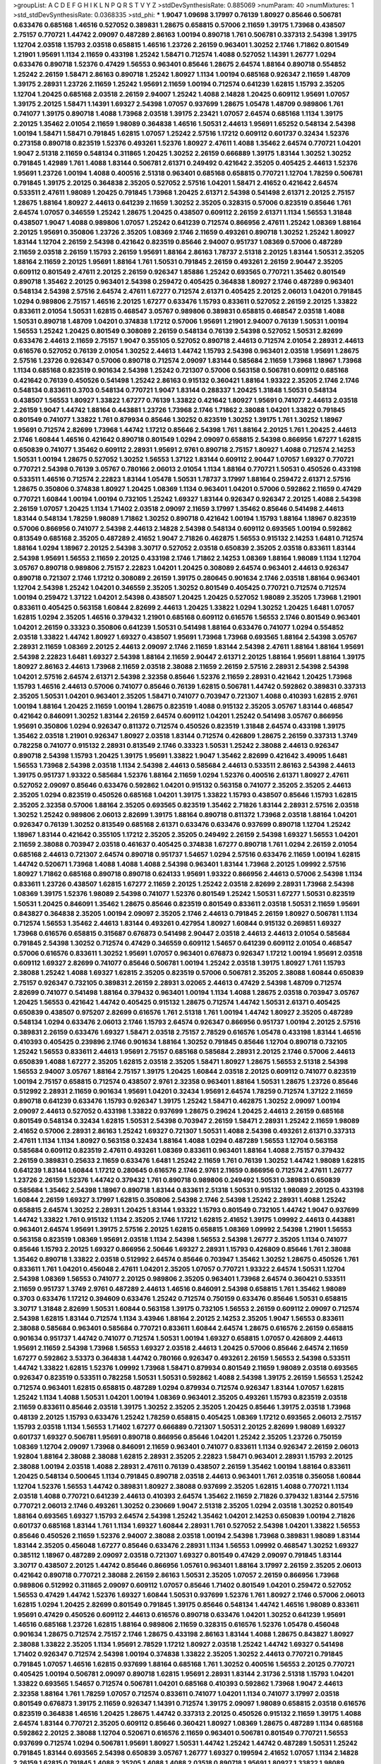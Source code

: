 >groupList:
A C D E F G H I K L
N P Q R S T V Y Z 
>stdDevSynthesisRate:
0.885069 
>numParam:
40
>numMixtures:
1
>std_stdDevSynthesisRate:
0.0368335
>std_phi:
***
1.9047 1.09698 3.17997 0.76139 1.80927 0.85646 0.506781 0.633476 0.685168 1.46516
0.527052 0.389831 1.28675 0.658815 0.57006 2.11659 1.39175 1.73968 0.438507 2.75157
0.770721 1.44742 2.09097 0.487289 2.86163 1.00194 0.890718 1.761 0.506781 0.337313
2.54398 1.39175 1.12704 2.03518 1.15793 2.03518 0.658815 1.46516 1.23726 2.26159
0.963401 1.30252 2.1746 1.71862 0.801549 1.21901 1.95691 1.1134 2.11659 0.433198
1.25242 1.58471 0.712574 1.4088 0.527052 1.14391 1.26777 1.0294 0.633476 0.890718
1.52376 0.47429 1.56553 0.963401 0.85646 1.28675 2.64574 1.88164 0.890718 0.554852
1.25242 2.26159 1.58471 2.86163 0.890718 1.25242 1.80927 1.1134 1.00194 0.685168
0.926347 2.11659 1.48709 1.39175 2.28931 1.23726 2.11659 1.25242 1.95691 2.11659
1.00194 0.712574 0.641239 1.62815 1.15793 2.35205 1.12704 1.20425 0.685168 2.03518
2.26159 2.94007 1.25242 1.4088 2.14828 1.20425 0.609112 1.95691 1.07057 1.39175
2.20125 1.58471 1.14391 1.69327 2.54398 1.07057 0.937699 1.28675 1.05478 1.48709
0.989806 1.761 0.741077 1.39175 0.890718 1.4088 1.73968 2.03518 1.39175 2.23421
1.07057 2.64574 0.685168 1.1134 1.39175 2.20125 1.35462 2.01054 2.11659 1.98089
0.364838 1.46516 1.50531 2.44613 1.95691 1.65252 0.548134 2.54398 1.00194 1.58471
1.58471 0.791845 1.62815 1.07057 1.25242 2.57516 1.17212 0.609112 0.601737 0.32434
1.52376 0.273158 0.890718 0.823519 1.52376 0.493261 1.52376 1.80927 2.47611 1.4088
1.35462 2.64574 0.770721 1.04201 1.9047 2.51318 2.11659 0.548134 0.311865 1.20425
1.30252 2.26159 0.666889 1.39175 1.83144 1.30252 1.30252 0.791845 1.42989 1.761
1.4088 1.83144 0.506781 2.61371 0.249492 0.421642 2.35205 0.405425 2.44613 1.52376
1.95691 1.23726 1.00194 1.4088 0.400516 2.51318 0.963401 0.685168 0.658815 0.770721
1.12704 1.78259 0.506781 0.791845 1.39175 2.20125 0.364838 2.35205 0.527052 2.57516
1.04201 1.58471 2.41652 0.421642 2.64574 0.533511 2.47611 1.98089 1.20425 0.791845
1.73968 1.20425 2.61371 2.54398 0.541498 2.61371 2.20125 2.75157 1.28675 1.88164
1.80927 2.44613 0.641239 2.11659 1.30252 2.35205 0.328315 0.57006 0.823519 0.85646
1.761 2.64574 1.07057 0.346559 1.25242 1.28675 1.20425 0.438507 0.609112 2.26159
2.61371 1.1134 1.56553 1.31848 0.438507 1.9047 1.4088 0.989806 1.07057 1.25242
0.641239 0.712574 0.866956 2.47611 1.25242 1.08369 1.88164 2.20125 1.95691 0.350806
1.23726 2.35205 1.08369 2.1746 2.11659 0.493261 0.890718 1.30252 1.25242 1.80927
1.83144 1.12704 2.26159 2.54398 0.421642 0.823519 0.85646 2.94007 0.951737 1.08369
0.57006 0.487289 2.11659 2.03518 2.26159 1.15793 2.26159 1.95691 1.88164 2.86163
1.78737 2.51318 2.20125 1.83144 1.50531 2.35205 1.88164 2.11659 2.20125 1.95691
1.88164 1.761 1.50531 0.791845 2.26159 0.493261 2.26159 2.90447 2.35205 0.609112
0.801549 2.47611 2.20125 2.26159 0.926347 1.85886 1.25242 0.693565 0.770721 1.35462
0.801549 0.890718 1.35462 2.20125 0.963401 2.54398 0.259472 0.405425 0.364838 1.80927
2.1746 0.487289 0.963401 0.548134 2.54398 2.57516 2.64574 2.47611 1.67277 0.712574
2.61371 0.405425 2.20125 2.06013 1.04201 0.791845 1.0294 0.989806 2.75157 1.46516
2.20125 1.67277 0.633476 1.15793 0.833611 0.527052 2.26159 2.20125 1.33822 0.833611
2.01054 1.50531 1.62815 0.468547 3.05767 0.989806 0.389831 0.658815 0.468547 2.03518
1.4088 1.50531 0.890718 1.48709 1.04201 0.374838 1.17212 0.57006 1.95691 1.21901
2.94007 0.76139 1.50531 1.00194 1.56553 1.25242 1.20425 0.801549 0.308089 2.26159
0.548134 0.76139 2.54398 0.527052 1.50531 2.82699 0.633476 2.44613 2.11659 2.75157
1.9047 0.355105 0.527052 0.890718 2.44613 0.712574 2.01054 2.28931 2.44613 0.616576
0.527052 0.76139 2.01054 1.30252 2.44613 1.44742 1.15793 2.54398 0.963401 2.03518
1.95691 1.28675 2.57516 1.23726 0.926347 0.57006 0.890718 0.712574 2.09097 1.83144
0.585684 2.11659 1.73968 1.18967 1.73968 1.1134 0.685168 0.823519 0.901634 2.54398
1.25242 0.721307 0.57006 0.563158 0.506781 0.609112 0.685168 0.421642 0.76139 0.450526
0.541498 1.25242 2.86163 0.915132 0.360421 1.88164 1.93322 2.35205 2.1746 2.1746
0.548134 0.833611 0.3703 0.548134 0.770721 1.9047 1.83144 0.288337 1.20425 1.31848
1.50531 0.548134 0.438507 1.56553 1.80927 1.33822 1.67277 0.76139 1.33822 0.421642
1.80927 1.95691 0.741077 2.44613 2.03518 2.26159 1.9047 1.44742 1.88164 0.443881
1.23726 1.73968 2.1746 1.71862 2.38088 1.04201 1.33822 0.791845 0.801549 0.741077
1.33822 1.761 0.879934 0.85646 1.30252 0.823519 1.30252 1.39175 1.761 1.30252
1.18967 1.95691 0.712574 2.82699 1.73968 1.44742 1.17212 0.85646 2.54398 1.761
1.88164 2.20125 1.761 1.20425 2.44613 2.1746 1.60844 1.46516 0.421642 0.890718
0.801549 1.0294 2.09097 0.658815 2.54398 0.866956 1.67277 1.62815 0.650839 0.741077
1.35462 0.609112 2.28931 1.95691 2.9761 0.890718 2.75157 1.80927 1.4088 0.712574
2.14253 1.50531 1.00194 1.28675 0.527052 1.30252 1.56553 1.37122 1.83144 0.609112
2.90447 1.07057 1.69327 0.770721 0.770721 2.54398 0.76139 3.05767 0.780166 2.06013
2.01054 1.1134 1.88164 0.770721 1.50531 0.450526 0.433198 0.533511 1.46516 0.712574
2.22823 1.83144 1.05478 1.50531 1.78737 3.17997 1.88164 0.259472 2.61371 2.57516
1.28675 0.350806 0.374838 1.80927 1.20425 1.08369 1.1134 0.963401 1.04201 0.57006
0.592862 2.11659 0.47429 0.770721 1.60844 1.00194 1.00194 0.732105 1.25242 1.69327
1.83144 0.926347 0.926347 2.20125 1.4088 2.54398 2.26159 1.07057 1.20425 1.1134
1.71402 2.03518 2.09097 2.11659 3.17997 1.35462 0.85646 0.541498 2.44613 1.83144
0.548134 1.78259 1.98089 1.71862 1.30252 0.890718 0.421642 1.00194 1.15793 1.88164
1.18967 0.823519 0.57006 0.866956 0.741077 2.54398 2.44613 2.14828 2.54398 0.548134
0.609112 0.693565 1.00194 0.592862 0.813549 0.685168 2.35205 0.487289 2.41652 1.9047
2.71826 0.462875 1.56553 0.915132 2.14253 1.6481 0.712574 1.88164 1.0294 1.18967
2.20125 2.54398 3.30717 0.527052 2.03518 0.650839 2.35205 2.03518 0.833611 1.83144
2.54398 1.95691 1.56553 2.11659 2.20125 0.433198 2.1746 1.71862 2.14253 1.08369
1.88164 1.98089 1.1134 1.12704 3.05767 0.890718 0.989806 2.75157 2.22823 1.04201
1.20425 0.308089 2.64574 0.963401 2.44613 0.926347 0.890718 0.721307 2.1746 1.17212
0.308089 2.26159 1.39175 0.280645 0.901634 2.1746 2.03518 1.88164 0.963401 1.12704
2.54398 1.25242 1.04201 0.346559 2.35205 1.30252 0.801549 0.405425 0.770721 0.712574
0.712574 1.00194 0.259472 1.37122 1.04201 2.54398 0.438507 1.20425 1.20425 0.527052
1.98089 2.35205 1.73968 1.21901 0.833611 0.405425 0.563158 1.60844 2.82699 2.44613
1.20425 1.33822 1.0294 1.30252 1.20425 1.6481 1.07057 1.62815 1.0294 2.35205
1.46516 0.379432 1.21901 0.685168 0.609112 0.616576 1.56553 2.1746 0.801549 0.963401
1.04201 2.26159 0.33323 0.350806 0.641239 1.50531 0.541498 1.88164 0.633476 0.741077
1.0294 0.554852 2.03518 1.33822 1.44742 1.80927 1.69327 0.438507 1.95691 1.73968
1.73968 0.693565 1.88164 2.54398 3.05767 2.28931 2.11659 1.08369 2.20125 2.44613
2.09097 2.1746 2.11659 1.83144 2.54398 2.47611 1.88164 1.88164 1.95691 2.54398
2.22823 1.6481 1.69327 2.54398 1.88164 2.11659 2.90447 2.61371 2.20125 1.88164
1.95691 1.88164 1.39175 1.80927 2.86163 2.44613 1.73968 2.11659 2.03518 2.38088
2.11659 2.26159 2.57516 2.28931 2.54398 2.54398 1.04201 2.57516 2.64574 2.61371
2.54398 2.32358 0.85646 1.52376 2.11659 2.28931 0.421642 1.20425 1.73968 1.15793
1.46516 2.44613 0.57006 0.741077 0.85646 0.76139 1.62815 0.506781 1.44742 0.592862
0.389831 0.337313 2.35205 1.50531 1.04201 0.963401 2.35205 1.58471 0.741077 0.703947
0.721307 1.4088 0.410393 1.62815 2.9761 1.00194 1.88164 1.20425 2.11659 1.00194
1.28675 0.823519 1.4088 0.915132 2.35205 3.05767 1.83144 0.468547 0.421642 0.846091
1.30252 1.83144 2.26159 2.64574 0.609112 1.04201 1.25242 0.541498 3.05767 0.866956
1.95691 0.350806 1.0294 0.926347 0.811372 0.712574 0.450526 0.823519 1.31848 2.64574
0.433198 1.39175 1.35462 2.03518 1.21901 0.926347 1.80927 2.03518 1.83144 0.712574
0.426809 1.28675 2.26159 0.337313 1.3749 0.782258 0.741077 0.915132 2.28931 0.813549
2.1746 0.33323 1.50531 1.25242 2.38088 2.44613 0.926347 0.890718 2.54398 1.15793
1.20425 1.39175 1.95691 1.33822 1.9047 1.35462 2.82699 0.421642 3.49095 1.6481
1.56553 1.73968 2.54398 2.03518 1.1134 2.54398 2.44613 0.585684 2.44613 0.533511
2.86163 2.54398 2.44613 1.39175 0.951737 1.93322 0.585684 1.52376 1.88164 2.11659
1.0294 1.52376 0.400516 2.61371 1.80927 2.47611 0.527052 2.09097 0.85646 0.633476
0.592862 1.04201 0.915132 0.563158 0.741077 2.35205 2.35205 2.44613 2.35205 1.0294
0.823519 0.450526 0.685168 1.04201 1.39175 1.33822 1.15793 0.438507 0.85646 1.15793
1.62815 2.35205 2.32358 0.57006 1.88164 2.35205 0.693565 0.823519 1.35462 2.71826
1.83144 2.28931 2.57516 2.03518 1.30252 1.25242 0.989806 2.06013 2.82699 1.39175
1.88164 0.890718 0.811372 1.73968 2.03518 1.88164 1.04201 0.926347 0.76139 1.30252
0.813549 0.685168 2.61371 0.633476 0.633476 0.937699 0.890718 1.12704 1.25242 1.18967
1.83144 0.421642 0.355105 1.17212 2.35205 2.35205 0.249492 2.26159 2.54398 1.69327
1.56553 1.04201 2.11659 2.38088 0.703947 2.03518 0.461637 0.405425 0.374838 1.67277
0.890718 1.761 1.0294 2.26159 2.01054 0.685168 2.44613 0.721307 2.64574 0.890718
0.951737 1.54657 1.0294 2.57516 0.633476 2.11659 1.00194 1.62815 1.44742 0.520671
1.73968 1.4088 1.4088 1.4088 2.54398 0.963401 1.83144 1.73968 2.20125 1.09992
2.57516 1.80927 1.71862 0.685168 0.890718 0.890718 0.624133 1.95691 1.93322 0.866956
2.44613 0.57006 2.54398 1.1134 0.833611 1.23726 0.438507 1.62815 1.67277 2.11659
2.20125 1.25242 2.03518 2.82699 2.28931 1.73968 2.54398 1.08369 1.39175 1.52376
1.98089 2.54398 0.741077 1.52376 0.801549 1.25242 1.50531 1.67277 1.50531 0.823519
1.50531 1.20425 0.846091 1.35462 1.28675 0.85646 0.823519 0.801549 0.833611 2.03518
1.50531 2.11659 1.95691 0.843827 0.364838 2.35205 1.00194 2.09097 2.35205 2.1746
2.44613 0.791845 2.26159 1.80927 0.506781 1.1134 0.712574 1.56553 1.35462 2.44613
1.83144 0.493261 0.427954 1.80927 1.60844 0.915132 0.269851 1.69327 1.73968 0.616576
0.658815 0.315687 0.676873 0.541498 2.90447 2.03518 2.44613 2.44613 2.01054 0.585684
0.791845 2.54398 1.30252 0.712574 0.47429 0.346559 0.609112 1.54657 0.641239 0.609112
2.01054 0.468547 0.57006 0.616576 0.833611 1.30252 1.95691 1.07057 0.963401 0.676873
0.926347 1.17212 1.00194 1.95691 2.03518 0.609112 1.69327 2.82699 0.741077 0.85646
0.506781 1.00194 1.25242 2.03518 1.39175 1.80927 1.761 1.15793 2.38088 1.25242
1.4088 1.69327 1.62815 2.35205 0.823519 0.57006 0.506781 2.35205 2.38088 1.60844
0.650839 2.75157 0.926347 0.732105 0.389831 2.26159 2.28931 3.02065 2.44613 0.47429
2.54398 1.48709 0.712574 2.82699 0.741077 0.541498 1.88164 0.379432 0.963401 1.00194
1.1134 1.4088 1.28675 2.03518 0.703947 3.05767 1.20425 1.56553 0.421642 1.44742
0.405425 0.915132 1.28675 0.712574 1.44742 1.50531 2.61371 0.405425 0.650839 0.438507
0.975207 2.82699 0.616576 1.761 2.51318 1.761 1.00194 1.44742 1.80927 2.35205
0.487289 0.548134 1.0294 0.633476 2.06013 2.1746 1.15793 2.64574 0.926347 0.866956
0.951737 1.00194 2.20125 2.57516 0.389831 2.26159 0.633476 1.69327 1.58471 2.03518
2.75157 2.78529 0.616576 1.05478 0.433198 1.83144 1.46516 0.410393 0.405425 0.239896
2.1746 0.901634 1.88164 1.30252 0.791845 0.85646 1.12704 0.890718 0.732105 1.25242
1.56553 0.833611 2.44613 1.95691 2.75157 0.685168 0.585684 2.28931 2.20125 2.1746
0.57006 2.44613 0.650839 1.4088 1.67277 2.35205 1.62815 2.03518 2.35205 1.58471
1.80927 1.28675 1.56553 2.51318 2.54398 1.56553 2.94007 3.05767 1.88164 2.75157
1.39175 1.20425 1.60844 2.03518 2.20125 0.609112 0.741077 0.823519 1.00194 2.75157
0.658815 0.712574 0.438507 2.9761 2.32358 0.963401 1.88164 1.50531 1.28675 1.23726
0.85646 0.512992 2.28931 2.11659 0.901634 1.95691 1.04201 0.32434 1.95691 2.64574
1.78259 0.712574 1.37122 2.11659 0.890718 0.641239 0.633476 1.15793 0.926347 1.39175
1.25242 1.58471 0.462875 1.30252 2.09097 1.00194 2.09097 2.44613 0.527052 0.433198
1.33822 0.937699 1.28675 0.29624 1.20425 2.44613 2.26159 0.685168 0.801549 0.548134
0.32434 1.62815 1.50531 2.54398 0.703947 2.26159 1.58471 2.28931 1.25242 2.11659
1.98089 2.41652 0.57006 2.28931 2.86163 1.25242 1.69327 0.721307 1.50531 1.4088
2.54398 0.493261 2.61371 0.337313 2.47611 1.1134 1.1134 1.80927 0.563158 0.32434
1.88164 1.4088 1.0294 0.487289 1.56553 1.12704 0.563158 0.585684 0.609112 0.823519
2.47611 0.493261 1.08369 0.833611 0.963401 1.88164 1.4088 2.75157 0.379432 2.26159
0.389831 0.25633 2.11659 0.633476 1.6481 1.25242 2.11659 1.761 0.76139 1.30252
1.44742 1.98089 1.62815 0.641239 1.83144 1.60844 1.17212 0.280645 0.616576 2.1746
2.9761 2.11659 0.866956 0.712574 2.47611 1.26777 1.23726 2.26159 1.52376 1.44742
0.379432 1.761 0.890718 0.989806 0.249492 1.50531 0.389831 0.650839 0.585684 1.35462
2.54398 1.18967 0.890718 1.83144 0.833611 2.51318 1.50531 0.915132 1.98089 2.20125
0.433198 1.60844 2.26159 1.69327 3.17997 1.62815 0.350806 2.54398 2.1746 2.54398
1.25242 2.28931 1.4088 1.25242 0.658815 2.64574 1.30252 2.28931 1.20425 1.83144
1.93322 1.15793 0.801549 0.732105 1.44742 1.9047 0.937699 1.44742 1.33822 1.761
0.915132 1.1134 2.35205 2.1746 1.17212 1.62815 2.41652 1.39175 1.09992 2.44613
0.443881 0.963401 2.64574 1.95691 1.39175 2.57516 2.20125 1.62815 0.658815 1.08369
1.09992 2.54398 1.21901 1.56553 0.563158 0.823519 1.08369 1.95691 2.03518 1.1134
2.54398 1.56553 2.54398 1.26777 2.35205 1.1134 0.741077 0.85646 1.15793 2.20125
1.69327 0.866956 2.50646 1.69327 2.28931 1.15793 0.426809 0.85646 1.761 2.38088
1.35462 0.890718 1.33822 2.03518 0.512992 2.64574 0.85646 0.703947 1.35462 1.30252
1.28675 0.450526 1.761 0.833611 1.761 1.04201 0.456048 2.47611 1.04201 2.35205
1.07057 0.770721 1.93322 2.64574 1.50531 1.12704 2.54398 1.08369 1.56553 0.741077
2.20125 0.989806 2.35205 0.963401 1.73968 2.64574 0.360421 0.533511 2.11659 0.951737
1.3749 2.9761 0.487289 2.44613 1.46516 0.846091 2.54398 0.658815 1.761 1.35462
1.98089 0.3703 0.633476 1.17212 0.394609 0.633476 1.25242 0.712574 0.750159 0.633476
0.85646 1.50531 0.658815 3.30717 1.31848 2.82699 1.50531 1.60844 0.563158 1.39175
0.732105 1.56553 2.26159 0.609112 2.09097 0.712574 2.54398 1.62815 1.83144 0.712574
1.1134 3.43946 1.88164 2.20125 2.14253 2.35205 1.9047 1.56553 0.833611 2.38088
0.585684 0.963401 0.585684 0.770721 0.833611 1.60844 2.64574 1.28675 0.616576 2.26159
0.658815 0.901634 0.951737 1.44742 0.741077 0.712574 1.50531 1.00194 1.69327 0.658815
1.07057 0.426809 2.44613 1.95691 2.11659 2.54398 1.73968 1.56553 1.69327 2.03518
2.44613 1.20425 0.57006 0.85646 2.64574 2.11659 1.67277 0.592862 3.53373 0.364838
1.44742 0.780166 0.926347 0.493261 2.26159 1.56553 2.54398 0.533511 1.44742 1.33822
1.62815 1.52376 1.09992 1.73968 1.58471 0.879934 0.801549 2.11659 1.98089 2.03518
0.693565 0.926347 0.823519 0.533511 0.782258 1.50531 1.50531 0.592862 1.4088 2.54398
1.39175 2.26159 1.56553 1.25242 0.712574 0.963401 1.62815 0.658815 0.487289 1.0294
0.879934 0.712574 0.926347 1.83144 1.07057 1.62815 1.25242 1.1134 1.4088 1.50531
1.04201 1.00194 1.08369 0.963401 2.35205 0.493261 1.15793 0.823519 2.03518 2.11659
0.833611 0.85646 2.03518 1.39175 1.30252 2.35205 2.35205 1.20425 0.85646 1.39175
2.03518 1.73968 0.48139 2.20125 1.15793 0.633476 1.25242 1.78259 0.658815 0.405425
1.08369 1.17212 0.693565 2.06013 2.75157 1.15793 2.03518 1.1134 1.56553 1.71402
1.67277 0.666889 0.721307 1.50531 2.20125 2.82699 1.98089 1.69327 0.601737 1.69327
0.506781 1.95691 0.890718 0.866956 0.85646 1.04201 1.25242 2.35205 1.23726 0.750159
1.08369 1.12704 2.09097 1.73968 0.846091 2.11659 0.963401 0.741077 0.833611 1.1134
0.926347 2.26159 2.06013 1.92804 1.88164 2.38088 2.38088 1.62815 2.28931 2.35205
2.22823 1.58471 0.963401 2.28931 1.15793 2.20125 2.38088 1.00194 2.03518 1.4088
2.28931 2.47611 0.76139 0.438507 2.26159 1.35462 1.00194 1.88164 0.833611 1.20425
0.548134 0.500645 1.1134 0.791845 0.890718 2.03518 2.44613 0.963401 1.761 2.03518
0.356058 1.60844 1.12704 1.52376 1.56553 1.44742 0.389831 1.80927 2.38088 0.937699
2.35205 1.62815 1.4088 0.770721 1.1134 2.03518 1.4088 0.770721 0.641239 2.44613
0.410393 2.64574 1.35462 2.11659 2.71826 0.379432 1.83144 2.57516 0.770721 2.06013
2.1746 0.493261 1.30252 0.230669 1.9047 2.51318 2.35205 1.0294 2.03518 1.30252
0.801549 1.88164 0.693565 1.69327 1.15793 2.64574 2.54398 1.25242 1.35462 1.04201
2.14253 0.650839 1.00194 2.71826 0.601737 0.685168 1.83144 1.761 1.1134 1.69327
1.60844 2.28931 1.761 0.527052 2.54398 1.04201 1.33822 1.56553 0.85646 0.450526
2.11659 1.52376 2.94007 2.38088 2.03518 1.00194 2.54398 1.73968 0.389831 1.98089
1.83144 1.83144 2.35205 0.456048 1.67277 0.85646 0.633476 2.28931 1.1134 1.56553
1.09992 0.468547 1.30252 1.69327 0.385112 1.18967 0.487289 2.09097 2.03518 0.721307
1.69327 0.801549 0.47429 2.09097 0.791845 1.83144 3.30717 0.438507 2.20125 1.44742
0.85646 0.866956 1.05761 0.963401 1.88164 3.17997 2.26159 2.35205 2.06013 0.421642
0.890718 0.770721 2.38088 2.26159 2.86163 1.50531 2.35205 1.07057 2.26159 0.866956
1.73968 0.989806 0.512992 0.311865 2.09097 0.609112 1.07057 0.85646 1.71402 0.801549
1.04201 0.259472 0.527052 1.56553 0.47429 1.44742 1.52376 1.69327 1.60844 1.50531
0.937699 1.52376 1.761 1.80927 2.1746 0.57006 2.06013 1.62815 1.0294 1.20425
2.82699 0.801549 0.791845 1.39175 0.85646 0.548134 1.44742 1.46516 1.98089 0.833611
1.95691 0.47429 0.450526 0.609112 2.44613 0.616576 0.890718 0.633476 1.04201 1.30252
0.641239 1.95691 1.46516 0.685168 1.23726 1.62815 1.88164 0.989806 2.11659 0.328315
0.616576 1.52376 1.05478 0.456048 0.901634 1.28675 0.712574 2.75157 2.1746 1.28675
0.433198 2.86163 1.83144 1.4088 1.28675 0.843827 1.80927 2.38088 1.33822 2.35205
1.1134 1.95691 2.78529 1.17212 1.80927 2.03518 1.25242 1.44742 1.69327 0.541498
1.71402 0.926347 0.712574 2.54398 1.00194 0.374838 1.33822 2.35205 1.30252 2.44613
0.770721 0.791845 0.791845 1.07057 1.46516 1.62815 0.937699 1.88164 0.685168 1.761
1.30252 0.400516 1.56553 2.20125 0.770721 0.405425 1.00194 0.506781 2.09097 0.890718
1.62815 1.95691 2.28931 1.83144 2.31736 2.51318 1.15793 1.04201 1.33822 0.693565
1.54657 0.712574 0.506781 1.04201 0.685168 0.410393 0.592862 1.73968 1.9047 2.44613
2.32358 1.88164 1.761 1.78259 1.07057 0.712574 0.833611 0.741077 1.04201 1.1134
0.741077 3.17997 2.03518 0.801549 0.676873 1.39175 2.11659 0.926347 1.14391 0.712574
1.39175 2.09097 1.98089 0.658815 2.03518 0.616576 0.823519 0.364838 1.46516 1.20425
1.28675 1.44742 0.337313 2.20125 0.450526 0.915132 2.11659 1.39175 1.4088 2.64574
1.83144 0.770721 2.35205 0.609112 0.85646 0.360421 1.80927 1.08369 1.28675 0.487289
1.1134 0.685168 0.592862 2.20125 2.38088 1.12704 0.520671 0.616576 2.11659 0.963401
0.506781 0.801549 0.770721 1.56553 0.937699 0.712574 1.0294 0.506781 1.95691 1.80927
1.50531 1.44742 1.25242 1.44742 0.487289 1.50531 1.25242 0.791845 1.83144 0.693565
2.54398 0.650839 3.05767 1.26777 1.69327 0.199594 2.41652 1.07057 1.1134 2.14828
2.26159 1.62815 0.791845 1.4088 2.35205 1.4088 1.4088 2.03518 0.890718 1.95691
1.80927 1.33822 1.98089 1.0294 0.364838 0.364838 0.712574 1.62815 1.20425 0.374838
1.15793 0.801549 0.975207 2.51318 1.31848 2.09097 2.75157 0.937699 1.9047 1.04201
2.35205 0.890718 0.926347 2.35205 1.98089 0.791845 0.658815 0.527052 0.963401 0.732105
0.890718 1.62815 0.901634 0.25633 0.85646 1.30252 1.20425 0.32434 0.752171 1.60844
0.421642 2.28931 0.563158 2.03518 2.11659 0.416537 1.4088 1.60844 0.791845 2.35205
0.506781 1.56553 0.421642 1.12704 1.761 1.69327 2.26159 1.56553 1.52376 2.9761
0.527052 0.926347 1.08369 1.95691 2.61371 0.541498 1.4088 1.50531 0.741077 1.18967
0.527052 1.44742 1.71402 0.641239 0.937699 0.712574 1.39175 0.374838 3.09514 1.4088
0.770721 0.57006 0.487289 1.4088 2.01054 0.732105 2.67816 1.83144 1.17212 1.62815
1.0294 0.770721 2.1746 2.9761 0.926347 2.03518 1.25242 2.94007 1.28675 2.64574
0.506781 2.38088 1.44742 1.95691 3.17997 2.03518 1.07057 1.48709 2.28931 0.823519
0.548134 2.41652 2.71826 0.592862 0.791845 3.17997 1.62815 0.770721 1.56553 0.350806
0.548134 1.4088 0.666889 0.915132 2.03518 0.438507 0.823519 2.35205 1.04201 2.28931
1.30252 0.487289 1.35462 1.88164 2.67816 2.03518 0.600128 0.721307 0.658815 1.761
1.00194 0.890718 1.15793 2.26159 0.780166 2.75157 1.54657 0.676873 0.85646 1.9047
1.30252 2.03518 1.35462 1.69327 1.1134 2.86163 0.633476 2.75157 2.54398 0.879934
2.26159 1.44742 1.0294 2.20125 0.405425 2.35205 0.337313 2.44613 1.52376 0.989806
1.07057 1.80927 2.54398 0.676873 2.44613 0.527052 1.88164 1.54657 1.52376 1.67277
0.616576 0.989806 0.823519 1.58471 1.56553 0.666889 2.28931 0.866956 1.25242 3.30717
1.50531 3.05767 2.26159 1.35462 1.17212 1.54657 0.963401 1.30252 2.44613 0.506781
2.26159 0.926347 0.741077 0.791845 1.6481 0.506781 0.770721 0.548134 0.47429 2.32358
1.4088 2.75157 1.20425 1.07057 1.83144 1.07057 1.39175 2.75157 2.20125 2.06013
1.46516 1.20425 1.28675 0.879934 0.57006 2.35205 2.47611 1.07057 0.791845 2.09097
1.0294 1.98089 2.54398 0.48139 0.658815 0.951737 0.890718 1.20425 1.20425 1.50531
1.39175 1.83144 1.69327 2.44613 2.35205 0.685168 0.963401 2.54398 1.12704 1.42989
2.51318 1.95691 1.83144 1.85886 0.770721 1.73968 3.26713 2.1746 0.732105 0.823519
0.890718 1.4088 0.25255 1.69327 1.6481 2.11659 0.57006 1.56553 2.75157 0.585684
2.09097 0.963401 2.1746 2.26159 2.09097 0.879934 1.95691 2.20125 2.51318 2.26159
1.21901 2.20125 0.527052 2.75157 2.1746 2.54398 0.890718 2.28931 1.07057 2.71826
0.926347 2.20125 1.88164 1.73968 2.35205 1.21901 2.51318 2.26159 2.44613 0.712574
1.98089 1.95691 2.64574 1.83144 2.01054 1.95691 2.01054 1.62815 1.69327 1.56553
1.08369 2.64574 1.33822 1.71402 2.28931 0.57006 2.11659 2.54398 1.08369 1.761
1.1134 0.527052 1.69327 2.64574 0.337313 0.609112 1.00194 0.712574 1.1134 1.80927
1.73968 1.62815 1.52376 1.67277 2.26159 0.554852 1.761 0.360421 1.83144 2.09097
1.1134 1.50531 0.456048 2.20125 0.493261 0.975207 1.83144 0.512992 0.791845 0.685168
2.61371 1.1134 1.35462 0.57006 0.47429 0.416537 1.35462 0.548134 0.337313 0.506781
0.57006 0.55634 1.52376 2.35205 1.50531 2.20125 0.693565 2.06013 1.52376 2.28931
1.25242 1.46516 2.54398 0.633476 2.1746 1.761 0.563158 1.4088 0.487289 1.95691
2.54398 0.963401 0.741077 2.44613 0.527052 0.732105 1.54657 1.83144 1.17212 0.450526
2.44613 1.4088 1.15793 1.80927 0.456048 2.20125 0.633476 1.35462 0.770721 0.791845
0.951737 2.44613 2.51318 0.85646 1.39175 1.95691 0.527052 0.741077 1.07057 1.73968
0.554852 0.601737 2.61371 1.67277 2.94007 1.95691 0.421642 2.54398 0.438507 0.433198
1.39175 2.38088 2.20125 1.88164 0.360421 2.35205 1.95691 1.71402 1.60844 0.350806
1.35462 0.487289 1.25242 0.600128 1.39175 0.548134 0.554852 0.879934 0.346559 0.527052
0.926347 0.685168 1.33822 0.770721 2.09097 1.46516 1.00194 1.33822 2.35205 1.761
3.17997 2.38088 0.379432 1.35462 1.21901 2.47611 2.11659 2.09097 1.62815 1.44742
1.28675 2.75157 2.09097 2.1746 2.03518 1.46516 1.04201 0.915132 1.08369 0.846091
1.88164 0.527052 2.41006 3.43946 1.67277 0.633476 0.57006 1.88164 2.09097 1.33822
2.57516 0.443881 1.00194 1.62815 2.35205 1.95691 2.54398 0.609112 0.666889 0.421642
1.46516 2.38088 1.04201 0.890718 1.67277 1.4088 2.86163 0.85646 0.405425 2.35205
2.75157 0.269851 1.88164 0.926347 0.658815 2.35205 2.64574 1.9047 1.50531 0.609112
1.26777 0.57006 2.64574 2.41652 0.520671 1.83144 0.890718 2.20125 1.0294 1.52376
0.977823 1.25242 1.17212 0.926347 0.57006 1.15793 0.548134 1.30252 1.33822 1.83144
0.527052 1.56553 2.20125 1.54657 2.28931 0.951737 0.592862 0.85646 2.54398 0.548134
1.73968 2.09097 1.20425 0.963401 1.39175 0.712574 0.438507 1.56553 1.56553 1.56553
1.9047 1.25242 1.30252 1.44742 1.0294 2.09097 2.06013 1.83144 0.57006 0.350806
2.26159 3.05767 0.609112 0.548134 1.62815 2.22823 2.1746 2.03518 2.11659 1.39175
0.346559 2.20125 1.35462 2.44613 1.9047 0.712574 2.28931 2.44613 0.609112 2.09097
1.95691 2.67816 1.39175 2.1746 2.64574 1.9047 1.50531 1.98089 2.38088 1.52376
2.1746 2.35205 2.28931 1.78737 2.38088 1.9047 1.12704 1.761 2.54398 1.73968
0.32434 1.98089 2.00517 2.06013 2.20125 1.95691 0.633476 1.0294 1.44742 1.07057
2.1746 0.527052 1.88164 2.47611 1.20425 2.44613 2.14253 0.823519 0.712574 0.609112
0.770721 0.658815 2.44613 2.06013 0.963401 1.88164 1.39175 2.20125 1.80927 0.989806
2.11659 2.82699 1.50531 1.761 1.93322 0.791845 2.44613 0.823519 0.633476 2.1746
2.26159 0.685168 1.62815 1.35462 0.493261 1.88164 0.527052 0.658815 1.50531 1.39175
1.80927 1.1134 1.80927 2.03518 2.9761 1.08369 0.658815 0.506781 0.585684 2.94007
1.50531 1.04201 0.801549 1.83144 1.95691 0.47429 2.35205 1.4088 0.703947 0.421642
0.400516 1.761 1.67277 2.54398 1.50531 2.28931 1.50531 1.15793 0.548134 0.350806
2.11659 2.20125 0.989806 2.35205 1.07057 1.88164 0.658815 0.616576 1.83144 1.44742
0.666889 2.11659 1.23726 1.88164 1.69327 0.230669 2.71826 1.88164 2.86163 0.823519
0.400516 2.26159 0.585684 1.56553 1.23726 1.07057 0.926347 1.9047 2.1746 1.88164
2.06013 0.374838 1.52376 2.94007 2.1746 1.67277 2.61371 0.890718 0.355105 1.30252
1.50531 0.915132 0.548134 0.76139 1.28675 1.56553 2.35205 0.685168 0.438507 1.48709
0.76139 2.1746 0.890718 2.06013 1.00194 0.926347 0.57006 0.926347 0.85646 1.9047
0.450526 0.666889 1.15793 2.11659 1.20425 1.50531 0.410393 0.487289 2.20125 0.578593
0.791845 0.650839 1.44742 2.03518 1.20425 1.73968 1.88164 0.823519 2.38088 0.57006
1.39175 1.04201 0.658815 1.20425 1.56553 0.658815 1.58471 1.73968 1.62815 0.633476
2.86163 1.08369 2.47611 0.791845 2.26159 2.75157 0.866956 0.833611 1.83144 2.11659
1.23726 0.926347 1.9047 1.88164 2.86163 1.60844 2.35205 2.54398 1.50531 1.14391
1.39175 0.801549 1.761 1.30252 1.95691 1.56553 0.712574 1.50531 1.39175 0.732105
1.88164 2.20125 2.11659 2.64574 2.11659 1.33822 1.12704 0.328315 0.658815 2.03518
1.761 1.1134 1.73968 1.01422 1.35462 0.866956 1.28675 1.56553 0.47429 2.03518
0.890718 1.07057 1.20425 0.989806 1.4088 0.433198 2.38088 0.337313 0.389831 0.389831
0.506781 2.03518 0.801549 1.761 2.09097 2.64574 0.172704 0.658815 0.685168 1.20425
1.21901 3.53373 1.07057 0.890718 1.80927 0.801549 2.54398 1.08369 0.658815 2.03518
0.926347 1.12704 0.57006 2.09097 0.47429 1.62815 0.76139 1.00194 0.592862 3.05767
1.93322 2.20125 2.44613 1.30252 0.585684 1.50531 0.85646 2.86163 2.44613 3.09514
1.95691 1.00194 2.26159 2.44613 1.69327 0.506781 0.374838 1.1134 2.20125 0.926347
1.95691 1.39175 1.08369 1.62815 0.963401 1.44742 2.20125 1.88164 1.0294 0.732105
0.823519 1.21901 0.512992 0.823519 0.527052 1.56553 2.1746 1.04201 2.11659 0.609112
0.385112 1.04201 1.1134 1.20425 1.04201 1.35462 2.38088 2.57516 0.823519 1.30252
2.35205 1.15793 0.879934 1.30252 1.1134 0.389831 2.1746 2.11659 2.03518 1.25242
2.28931 2.14828 1.4088 2.06013 1.46516 0.926347 1.46516 1.69327 1.88164 0.866956
2.03518 2.26159 2.35205 0.866956 2.75157 1.20425 1.80927 2.03518 1.20425 3.05767
2.64574 0.823519 0.616576 0.172704 0.280645 0.901634 0.527052 1.50531 2.67816 1.54657
3.3477 1.50531 0.926347 1.25242 1.9047 2.09097 2.20125 1.62815 0.3703 0.712574
0.801549 0.48139 2.54398 1.44742 1.56553 0.57006 2.20125 1.46516 1.25242 1.00194
2.26159 2.03518 2.86163 1.88164 1.20425 2.61371 2.06013 0.456048 1.20425 1.1134
0.770721 0.833611 0.770721 1.83144 3.02065 0.823519 2.54398 1.31848 2.67816 0.693565
0.732105 0.389831 2.44613 1.60844 1.4088 2.11659 1.1134 0.658815 0.732105 0.926347
1.32202 3.17997 1.17212 2.1746 0.85646 2.44613 1.93322 1.98089 0.554852 0.563158
0.462875 1.28675 2.26159 1.08369 0.926347 0.703947 1.15793 0.506781 1.50531 2.09097
0.592862 1.69327 2.03518 2.01054 2.1746 0.866956 1.95691 0.666889 1.0294 1.56553
0.741077 1.20425 1.62815 1.15793 1.4088 0.650839 0.732105 0.633476 0.487289 1.62815
1.88164 1.4088 2.03518 3.17997 0.641239 0.585684 1.58471 2.1746 0.85646 1.88164
2.41652 1.54657 2.35205 2.26159 1.95691 1.20425 0.989806 2.57516 2.01054 1.80927
1.33822 1.67277 1.1134 2.71826 1.62815 0.527052 1.44742 1.04201 2.11659 1.0294
0.741077 1.07057 0.468547 0.450526 1.73968 1.95691 0.732105 2.35205 1.25242 1.20425
1.60844 2.64574 2.35205 0.879934 0.926347 0.989806 2.82699 1.83144 0.585684 1.9047
0.963401 1.30252 2.11659 0.592862 1.69327 0.890718 2.03518 3.17997 0.685168 1.25242
1.46516 0.963401 1.20425 0.374838 1.69327 0.246472 1.80927 0.666889 0.685168 2.06013
1.15793 1.80927 1.17212 1.35462 2.9761 0.512992 0.438507 1.26777 2.64574 2.26159
2.26159 0.685168 1.80927 1.25242 1.98089 1.04201 2.35205 2.09097 2.1746 1.92804
0.360421 1.44742 1.39175 1.30252 1.46516 0.642959 2.06013 0.879934 1.28675 1.93322
1.35462 2.35205 1.80927 1.0294 1.08369 1.78737 1.761 0.650839 0.57006 0.823519
1.23726 2.44613 0.741077 0.585684 1.69327 1.23726 0.666889 1.67277 1.60844 1.1134
1.67277 0.666889 0.277247 1.95691 1.30252 1.83144 2.20125 1.35462 0.85646 2.14253
1.25242 2.06013 1.67277 3.05767 0.721307 2.35205 0.685168 1.50531 1.07057 0.685168
0.563158 1.1134 0.616576 2.61371 1.80927 0.833611 0.405425 0.770721 0.76139 1.08369
1.25242 0.487289 1.30252 1.07057 2.03518 1.69327 1.54657 2.03518 0.259472 1.56553
2.35205 0.592862 2.03518 0.592862 0.963401 2.51318 0.703947 1.9047 1.83144 2.79276
2.20125 1.98089 1.1134 2.61371 1.9047 0.609112 0.770721 0.315687 0.462875 2.20125
0.890718 2.38088 1.17212 2.44613 0.269851 1.30252 0.277247 2.75157 0.685168 0.633476
0.801549 1.23726 1.07057 2.1746 2.35205 1.88164 1.0294 2.35205 1.95691 1.58471
1.95691 2.61371 2.47611 1.761 2.01054 0.901634 0.533511 0.616576 1.26777 0.693565
0.823519 2.26159 2.35205 2.26159 2.54398 2.35205 2.26159 2.57516 1.04201 0.926347
1.20425 0.76139 1.33822 0.823519 2.01054 2.03518 1.35462 1.20425 1.80927 2.26159
2.82699 2.1746 0.548134 0.658815 0.255645 0.963401 1.58471 0.585684 2.51318 1.25242
2.75157 0.47429 1.00194 0.813549 0.879934 2.20125 0.585684 1.15793 1.69327 2.64574
2.1746 0.658815 0.389831 2.54398 0.963401 2.54398 0.823519 1.20425 0.963401 0.337313
0.658815 1.20425 1.04201 0.975207 1.69327 1.69327 1.62815 1.80927 2.22823 1.58471
2.06013 1.25242 2.03518 2.67816 0.703947 1.20425 1.69327 1.58471 0.506781 0.527052
0.443881 1.26777 0.592862 0.616576 0.741077 0.951737 1.23726 1.25242 1.39175 2.03518
0.741077 1.25242 2.67816 2.35205 1.54657 2.54398 0.303545 1.73968 1.83144 2.01054
1.0294 0.741077 0.456048 1.50531 0.32434 2.01054 1.21901 0.823519 0.780166 1.09698
0.833611 1.761 0.791845 1.1134 2.78529 1.25242 1.83144 2.11659 1.44742 1.35462
1.67277 0.989806 1.93322 0.493261 0.625807 1.52376 1.09992 0.520671 1.67277 1.12704
2.11659 0.890718 0.487289 0.951737 1.80927 0.47429 1.761 1.88164 0.890718 0.650839
2.03518 1.95691 1.56553 1.44742 2.61371 1.15793 0.963401 0.791845 2.26159 0.389831
1.25242 0.732105 1.21901 0.563158 0.346559 2.26159 0.266584 1.95691 0.527052 2.11659
1.44742 1.69327 2.20125 0.57006 1.69327 0.741077 1.15793 0.703947 0.866956 1.71402
0.823519 1.56553 0.741077 1.67277 1.00194 1.62815 0.577046 0.890718 0.76139 2.09097
2.35205 1.6481 1.85886 0.633476 1.95691 0.493261 0.554852 1.52376 3.09514 1.28675
3.05767 1.1134 2.44613 0.379432 1.4088 1.56553 1.9047 0.685168 1.33822 2.06013
0.791845 0.926347 0.685168 2.32358 2.35205 2.26159 1.62815 0.533511 1.88164 0.823519
2.61371 0.421642 0.963401 1.00194 2.94007 0.577046 2.35205 1.20425 2.38088 0.57006
1.88164 0.57006 1.54657 1.08369 0.389831 0.801549 2.26159 0.360421 1.62815 1.46516
2.28931 1.50531 0.624133 2.86163 1.42989 0.438507 0.658815 0.389831 1.60844 2.51318
0.770721 2.44613 0.780166 1.20425 2.61371 1.26777 2.44613 2.71826 2.35205 1.67277
2.1746 1.98089 2.26159 2.03518 1.25242 2.54398 2.26159 2.26159 3.05767 2.86163
2.44613 2.47611 3.72012 1.30252 0.85646 2.06013 1.08369 0.47429 1.39175 1.12704
2.1746 0.438507 2.1746 2.11659 1.50531 1.25242 1.07057 0.563158 1.56553 2.14828
2.11659 1.4088 1.35462 1.4088 0.791845 0.879934 1.88164 0.791845 1.07057 1.73968
2.1746 0.269851 0.712574 1.80927 0.493261 0.438507 1.28675 2.11659 1.50531 2.44613
2.11659 1.83144 2.35205 0.85646 2.1746 0.833611 1.62815 2.78529 1.12704 2.11659
1.54657 1.12704 0.609112 1.56553 0.592862 0.963401 1.46516 1.39175 1.04201 2.20125
2.54398 0.400516 1.80927 0.879934 0.548134 1.30252 1.56553 2.09097 0.833611 1.35462
2.38088 1.52376 0.833611 0.548134 2.26159 1.18967 2.35205 2.54398 2.94007 2.54398
2.03518 0.433198 2.38088 0.801549 1.15793 2.71826 1.0294 0.963401 2.09097 1.88164
0.926347 1.35462 2.20125 2.03518 0.360421 1.56553 1.95691 0.57006 0.801549 2.54398
1.35462 1.07057 1.69327 0.926347 0.57006 2.75157 2.38088 1.4088 0.438507 0.609112
1.54657 0.421642 1.761 0.76139 2.35205 2.38088 0.609112 2.79276 1.00194 2.61371
1.35462 1.69327 2.09097 0.85646 2.20125 2.06013 1.15793 1.62815 2.20125 1.73968
2.03518 1.71402 2.35205 2.79276 2.03518 0.487289 2.44613 2.35205 1.58471 1.30252
2.1746 1.62815 1.761 1.30252 1.25242 2.54398 1.52376 1.48311 1.0294 1.35462
1.69327 1.44742 1.62815 0.741077 1.15793 0.493261 1.35462 0.801549 2.1746 1.761
0.85646 1.69327 2.03518 1.35462 0.951737 0.963401 0.741077 2.71826 1.69327 3.17997
2.35205 0.890718 1.88164 1.04201 0.346559 1.50531 1.56553 0.975207 0.487289 0.385112
2.26159 2.71826 0.416537 1.07057 0.951737 1.95691 2.35205 1.50531 0.85646 0.890718
1.12704 0.741077 1.95691 2.61371 1.1134 1.95691 0.633476 1.83144 1.35462 1.05761
0.658815 2.44613 0.823519 1.67277 0.468547 1.44742 1.62815 2.11659 1.50531 1.20425
3.17997 1.04201 2.64574 0.641239 1.50531 0.487289 0.685168 2.86163 0.487289 0.633476
2.31736 0.685168 1.69327 1.80927 0.791845 1.95691 0.47429 0.210685 0.741077 1.9047
2.51318 0.901634 0.741077 1.69327 0.901634 0.866956 2.64574 1.30252 0.685168 1.88164
0.693565 1.12704 1.09698 0.633476 3.62088 1.73968 2.75157 1.761 1.56553 1.761
1.4088 1.73968 1.0294 0.438507 0.723242 1.73968 1.50531 1.48709 2.01054 2.44613
2.35205 2.09097 1.69327 2.11659 0.337313 0.527052 1.52376 2.1746 1.73968 1.30252
2.35205 2.03518 1.28675 1.35462 0.616576 0.456048 0.374838 0.360421 0.456048 0.833611
1.44742 0.770721 0.405425 2.11659 2.11659 2.26159 2.47611 1.73968 0.269851 1.17212
1.23726 0.33323 1.95691 0.207577 1.69327 1.73968 1.23726 2.20125 2.61371 0.85646
1.85886 2.61371 1.48311 0.791845 2.44613 0.609112 2.11659 0.741077 0.512992 1.07057
0.846091 0.633476 1.9047 0.890718 1.56553 1.18967 1.18967 2.64574 0.801549 1.17212
0.85646 0.520671 1.35462 1.30252 1.69327 0.658815 0.520671 0.541498 1.21901 1.15793
0.85646 1.83144 0.609112 0.951737 0.269851 2.26159 0.770721 1.39175 0.633476 2.44613
0.379432 1.62815 2.03518 0.770721 0.926347 0.433198 0.468547 2.11659 0.512992 2.11659
0.866956 0.712574 0.770721 1.0294 1.21901 2.44613 1.83144 1.46516 2.11659 0.741077
1.44742 2.03518 1.93322 1.44742 1.14391 2.38088 1.50531 0.890718 2.35205 0.563158
0.866956 0.85646 1.48709 2.14253 1.83144 2.38088 2.54398 1.04201 1.50531 2.86163
2.09097 1.00194 1.71402 1.20425 1.46516 0.29987 1.56553 1.56553 0.311865 1.69327
2.86163 2.20125 2.26159 1.44742 1.12704 2.03518 0.741077 0.791845 0.666889 2.54398
0.833611 1.15793 0.782258 0.389831 1.4088 0.890718 0.658815 1.30252 1.52376 2.03518
1.50531 2.35205 1.83144 1.15793 0.890718 1.35462 2.26159 2.11659 2.35205 0.356058
2.54398 1.15793 0.658815 2.44613 0.512992 2.61371 2.57516 0.926347 0.915132 0.29987
2.44613 0.360421 2.54398 2.47611 1.1134 1.07057 0.685168 0.527052 3.05767 0.770721
2.06013 1.44742 1.48709 0.633476 0.791845 2.11659 2.71826 0.685168 2.11659 1.67277
0.450526 1.07057 2.09097 0.915132 2.54398 2.11659 0.374838 1.25242 0.823519 2.20125
0.823519 1.08369 2.28931 0.693565 0.963401 3.17997 2.26159 0.823519 2.94007 0.438507
1.46516 0.389831 1.56553 2.06013 1.44742 0.337313 0.527052 2.47611 1.93322 1.25242
0.685168 2.67816 0.915132 0.823519 2.1746 0.311865 1.1134 1.1134 2.35205 1.73968
2.11659 1.14391 0.85646 2.54398 0.76139 0.527052 0.823519 0.926347 2.28931 0.468547
2.61371 1.95691 1.46516 2.20125 1.33822 1.15793 1.00194 1.88164 0.791845 1.50531
2.44613 2.1746 2.26159 2.71826 1.4088 1.21901 1.69327 0.658815 2.35205 1.56553
2.1746 2.35205 1.98089 2.20125 2.82699 2.44613 2.20125 2.03518 2.35205 1.69327
1.98089 2.11659 0.616576 1.15793 2.03518 1.80927 1.4088 1.80927 2.22823 2.28931
1.88164 2.20125 1.9047 2.44613 1.39175 1.33822 1.80927 2.35205 1.15793 2.03518
0.813549 2.28931 1.52376 1.80927 0.500645 0.890718 1.25242 0.493261 0.685168 2.51318
1.00194 1.01422 1.80927 0.346559 0.346559 2.14828 1.95691 1.39175 0.951737 0.951737
2.14253 1.88164 0.341447 1.56553 0.732105 1.69327 1.18967 2.14253 0.975207 2.06565
2.01054 0.493261 0.685168 1.28675 1.69327 2.26159 2.1746 2.03518 1.4088 1.25242
0.512992 1.9047 1.0294 1.80927 1.18967 1.98089 1.761 1.39175 2.03518 0.85646
2.94007 1.20425 1.39175 0.456048 0.527052 0.685168 0.577046 0.890718 1.71402 1.95691
0.712574 1.00194 0.685168 2.61371 0.833611 1.44742 0.641239 1.15793 1.761 1.12704
0.833611 1.9047 2.44613 1.60844 0.823519 1.44742 3.05767 1.83144 1.4088 0.616576
0.592862 0.592862 2.64574 1.0294 0.616576 1.00194 2.86163 0.658815 0.633476 1.71402
2.06013 0.421642 1.1134 0.433198 1.93322 1.18967 1.50531 2.20125 1.71402 2.11659
2.03518 2.82699 0.890718 1.20425 2.03518 1.1134 2.20125 1.9047 0.890718 2.23421
1.00194 0.703947 1.20425 2.28931 0.666889 1.28675 0.866956 1.69327 0.337313 1.88164
1.20425 2.09097 0.741077 2.09097 2.41652 0.288337 1.95691 2.94007 2.75157 2.82699
0.230669 1.35462 1.25242 2.09097 2.64574 1.12704 0.394609 2.03518 0.915132 2.54398
1.44742 1.33822 0.712574 1.46516 1.0294 1.62815 1.39175 1.15793 1.00194 0.438507
0.770721 2.23421 1.07057 0.633476 1.62815 2.32358 2.44613 0.277247 1.15793 0.823519
2.28931 0.685168 0.433198 0.57006 1.32202 0.901634 1.50531 0.433198 0.541498 0.963401
0.438507 0.487289 0.57006 0.76139 0.963401 0.666889 2.35205 2.44613 1.04201 1.52376
1.32202 1.15793 2.26159 1.15793 1.56553 2.20125 1.62815 1.17212 2.38088 1.50531
1.95691 1.62815 0.937699 1.83144 1.80927 1.08369 1.761 0.685168 1.20425 1.71402
0.487289 0.703947 1.07057 0.527052 0.374838 2.75157 1.50531 2.03518 0.85646 1.83144
1.00194 0.963401 1.88164 2.64574 1.88164 2.75157 2.47611 2.28931 2.44613 0.633476
2.1746 3.05767 2.26159 1.60844 2.09097 2.86163 0.989806 1.56553 0.741077 0.57006
0.866956 0.563158 0.833611 2.64574 2.28931 1.50531 0.685168 1.50531 0.666889 0.47429
0.901634 1.20425 1.20425 0.741077 2.75157 0.259472 1.69327 3.30717 2.54398 0.741077
2.71826 2.20125 2.28931 2.86163 1.30252 2.11659 2.01054 0.506781 0.732105 0.416537
0.666889 1.88164 2.03518 0.438507 0.346559 1.30252 1.62815 0.685168 1.44742 0.416537
0.76139 1.50531 2.71826 2.03518 2.11659 1.46516 0.487289 1.20425 1.15793 0.721307
0.433198 1.25242 0.685168 1.35462 0.741077 1.15793 0.609112 1.44742 1.39175 0.520671
1.761 2.44613 2.78529 1.88164 3.05767 2.26159 0.47429 0.963401 0.951737 2.09097
0.712574 0.394609 0.770721 0.520671 0.770721 0.487289 1.60844 1.73968 1.95691 0.616576
1.15793 2.38088 0.666889 2.9761 1.88164 0.666889 0.915132 1.93322 2.03518 1.07057
2.06013 1.56553 2.47611 0.633476 0.585684 2.26159 0.421642 0.685168 0.712574 1.58471
0.641239 2.75157 2.28931 0.770721 1.95691 0.989806 0.456048 2.44613 0.374838 0.989806
1.83144 0.633476 1.1134 1.04201 0.450526 1.01422 0.29987 2.54398 0.846091 2.26159
2.54398 0.468547 0.438507 2.47611 0.533511 2.28931 1.12704 1.67277 0.951737 0.866956
1.67277 0.506781 1.14391 2.28931 2.1746 1.39175 0.926347 2.06013 1.56553 1.12704
2.54398 0.541498 0.85646 0.548134 1.44742 0.468547 2.26159 1.44742 0.266584 1.35462
2.09097 0.823519 2.11659 1.88164 1.20425 2.20125 2.75157 0.29987 2.20125 2.01054
0.641239 0.770721 0.346559 1.17212 0.890718 0.277247 0.364838 2.03518 1.95691 1.39175
2.03518 2.82699 2.44613 0.405425 1.58471 2.35205 0.770721 1.04201 1.60844 1.62815
0.350806 0.269851 0.823519 2.14253 0.901634 0.389831 0.693565 2.35205 0.609112 0.592862
0.527052 0.890718 1.25242 0.703947 2.44613 1.08369 0.866956 1.9047 0.416537 1.39175
0.685168 0.337313 1.80927 0.554852 2.94007 1.46516 0.685168 2.1746 1.44742 1.4088
0.732105 0.389831 0.770721 1.1134 2.09097 0.963401 0.548134 1.761 1.50531 2.28931
0.666889 2.44613 1.30252 0.364838 2.41652 2.35205 1.56553 2.28931 0.269851 1.33822
0.76139 1.56553 2.26159 1.80927 1.30252 2.06013 0.685168 1.12704 0.456048 0.801549
1.73968 0.989806 1.04201 1.80927 1.62815 1.78259 0.85646 2.61371 1.62815 0.450526
1.69327 0.487289 2.61371 0.685168 2.03518 0.703947 1.15793 2.11659 2.03518 1.46516
2.1746 1.35462 2.20125 0.548134 0.456048 1.30252 0.741077 2.1746 2.28931 0.770721
2.1746 2.44613 1.0294 0.658815 1.69327 0.416537 2.26159 0.506781 2.9761 0.989806
1.6481 0.658815 1.20425 0.421642 2.44613 0.890718 1.07057 0.541498 0.703947 1.25242
1.44742 0.741077 2.03518 0.527052 0.791845 1.15793 1.98089 2.82699 1.9047 1.33822
1.46516 1.15793 0.685168 1.80927 1.33822 1.95691 1.50531 0.433198 1.1134 0.500645
1.62815 1.83144 0.676873 0.770721 1.33822 0.846091 1.20425 2.26159 0.468547 1.1134
1.69327 2.35205 2.47611 2.57516 1.08369 0.379432 2.11659 2.54398 2.38088 0.732105
2.57516 1.39175 1.1134 0.416537 1.761 1.95691 1.35462 2.57516 0.438507 1.761
0.493261 1.58471 0.712574 1.9862 2.03518 2.75157 0.520671 0.926347 1.88164 2.64574
2.35205 1.15793 0.389831 1.83144 0.926347 1.67277 3.05767 0.791845 0.801549 1.15793
1.73968 2.38088 0.791845 0.666889 2.20125 2.06013 2.09097 0.609112 1.30252 2.26159
1.80927 1.20425 1.56553 0.658815 0.866956 0.712574 2.20125 0.833611 2.20125 1.01694
2.64574 2.03518 1.761 1.15793 2.64574 1.56553 0.410393 0.989806 2.64574 1.85389
1.25242 2.28931 0.703947 2.67816 1.83144 1.56553 1.28675 2.09097 0.703947 2.26159
1.25242 2.03518 2.11659 1.07057 3.02065 1.80927 2.11659 1.50531 2.11659 2.09097
1.12704 1.44742 0.592862 1.761 2.54398 2.32358 1.0294 2.44613 2.51318 1.20425
0.890718 0.866956 1.4088 1.44742 2.01054 2.26159 2.54398 1.62815 2.44613 2.64574
0.85646 1.20425 1.33822 0.364838 0.527052 0.770721 1.07057 1.30252 2.20125 0.389831
1.30252 0.801549 2.20125 1.69327 1.67277 0.801549 0.541498 2.03518 0.541498 2.11659
0.666889 1.30252 1.95691 0.487289 1.95691 0.563158 1.88164 1.33822 0.527052 1.48709
1.95691 1.88164 1.3749 1.88164 2.86163 1.9047 0.685168 0.890718 2.20125 2.44613
0.438507 2.26159 2.35205 0.666889 0.833611 0.926347 0.394609 2.54398 0.963401 0.666889
1.98089 0.823519 1.98089 1.1134 2.64574 0.85646 2.35205 0.76139 0.823519 1.12704
1.62815 1.95691 0.926347 0.616576 1.62815 0.633476 0.890718 0.926347 1.4088 1.60844
0.732105 3.30717 0.416537 2.35205 1.62815 0.741077 1.69327 2.11659 2.11659 2.20125
0.890718 1.35462 0.506781 0.926347 1.44742 0.641239 3.17997 0.433198 2.44613 1.9047
0.389831 1.62815 0.350806 0.791845 2.20125 0.866956 1.39175 2.20125 2.38088 1.1134
1.08369 0.421642 2.94007 1.88164 1.44742 1.12704 2.28931 1.15793 1.95691 1.35462
0.712574 2.11659 0.266584 2.26159 0.712574 1.60844 0.450526 1.20425 2.03518 0.548134
2.64574 0.890718 0.421642 1.50531 1.01694 1.95691 1.56553 0.685168 2.26159 1.80927
2.35205 1.25242 1.14391 2.75157 2.03518 0.641239 2.61371 1.15793 2.57516 2.1746
1.95691 1.33822 1.62815 0.389831 1.56553 1.62815 1.88164 1.88164 1.761 1.33822
0.57006 0.685168 2.03518 0.937699 2.44613 0.926347 2.03518 1.69327 1.15793 2.11659
1.69327 2.11659 2.82699 1.761 1.73968 2.03518 1.69327 0.712574 0.350806 0.770721
0.47429 1.15793 1.04201 1.39175 2.64574 2.82699 0.770721 0.989806 1.08369 1.98089
1.33822 1.4088 0.650839 0.273158 1.25242 0.759353 0.650839 1.15793 0.421642 2.71826
1.60844 0.780166 0.685168 1.25242 2.61371 1.01422 0.512992 1.28675 1.761 1.25242
2.54398 1.95691 2.11659 0.791845 2.32358 2.61371 2.03518 1.39175 1.98089 0.741077
2.28931 1.73968 2.35205 1.761 1.07057 1.62815 1.15793 1.69327 2.20125 1.0294
0.633476 2.1746 2.1746 0.890718 0.563158 0.85646 1.9047 0.879934 0.493261 0.703947
1.93322 1.30252 1.20425 1.1134 2.35205 0.658815 2.86163 1.30252 0.288337 1.60844
1.33822 1.14391 1.83144 1.15793 1.9047 2.35205 1.95691 1.07057 1.33822 0.823519
1.58471 2.35205 1.80927 1.23726 0.926347 1.08369 1.83144 2.35205 0.461637 2.26159
1.0294 0.609112 0.600128 0.770721 2.09097 2.28931 1.88164 0.712574 1.20425 2.35205
1.30252 0.609112 0.389831 0.890718 0.548134 1.56553 0.592862 2.1746 2.20125 0.741077
2.1746 1.761 1.1134 1.58471 2.01054 0.712574 0.741077 2.22823 2.26159 0.616576
1.0294 1.04201 1.69327 1.83144 1.00194 2.11659 2.75157 2.35205 2.11659 1.83144
2.28931 0.658815 0.487289 2.47611 1.83144 1.0294 2.03518 3.09514 0.791845 2.64574
1.35462 2.75157 0.527052 0.438507 1.4088 0.666889 1.62815 2.01054 1.73968 1.69327
0.438507 0.926347 0.29987 1.44742 0.76139 2.26159 0.846091 1.62815 2.54398 1.73968
1.25242 0.926347 1.0294 1.62815 0.592862 2.11659 2.54398 2.35205 0.801549 1.50531
1.56553 0.512992 2.01054 1.67277 1.26777 2.35205 1.1134 1.1134 2.71826 3.67508
2.82699 2.11659 0.493261 0.823519 0.963401 2.47611 2.44613 2.71826 2.9761 3.05767
2.44613 0.879934 0.249492 0.813549 1.4088 0.989806 0.866956 1.33822 1.20425 1.30252
1.62815 1.07057 0.890718 2.61371 1.50531 2.22823 2.32358 1.52376 1.39175 2.26159
2.03518 2.82699 2.54398 2.11659 2.54398 2.71826 2.44613 2.20125 2.09097 2.03518
2.44613 2.03518 2.54398 2.64574 2.03518 1.73968 2.61371 0.712574 1.761 0.890718
1.69327 2.14253 2.11659 1.69327 2.1746 1.21901 1.67277 1.23726 2.67816 1.80927
2.47611 1.69327 0.520671 2.01054 1.52376 0.811372 2.54398 1.88164 1.50531 0.499306
1.07057 0.658815 0.641239 2.20125 0.823519 2.9761 0.421642 1.83144 1.60844 0.527052
1.0294 2.35205 2.64574 2.44613 1.95691 2.75157 2.54398 0.846091 0.641239 0.712574
1.761 0.85646 1.44742 2.26159 0.461637 0.456048 2.94007 0.741077 1.67277 1.83144
1.21901 1.80927 0.177438 0.585684 0.989806 1.54657 0.791845 1.62815 0.890718 1.83144
0.641239 0.823519 0.823519 1.07057 1.62815 1.78737 0.685168 1.08369 0.741077 2.22823
1.83144 2.54398 1.48709 0.666889 0.563158 0.633476 0.975207 0.712574 2.28931 1.761
1.761 1.69327 0.527052 2.35205 2.11659 1.69327 1.83144 0.456048 2.35205 0.732105
1.35462 2.1746 0.85646 1.69327 0.512992 2.26159 0.85646 2.67816 1.83144 1.83144
1.1134 2.44613 1.08369 1.83144 1.80927 1.44742 1.39175 1.95691 1.35462 1.00194
1.28675 1.25242 2.71826 1.33822 1.17212 1.6481 0.269851 1.80927 1.08369 1.35462
1.15793 1.56553 0.658815 1.761 2.38088 1.69327 0.427954 1.83144 0.506781 1.07057
2.20125 2.26159 1.93322 1.30252 1.80927 2.94007 2.20125 1.15793 2.14253 0.616576
2.20125 1.44742 0.592862 1.35462 1.0294 0.625807 1.50531 0.703947 0.527052 0.57006
0.801549 1.56553 1.04201 0.741077 0.703947 0.360421 0.379432 2.64574 2.03518 1.88164
0.926347 0.239896 0.554852 2.32358 1.761 1.67277 0.421642 2.35205 1.12704 0.266584
2.03518 1.1134 2.44613 2.64574 1.15793 1.60844 1.46516 1.20425 0.741077 0.791845
2.20125 1.1134 0.741077 0.963401 0.506781 1.9047 2.11659 2.47611 1.67277 1.56553
2.75157 0.527052 3.26713 0.770721 0.609112 1.15793 1.4088 2.03518 2.86163 0.47429
2.1746 0.541498 2.38088 1.12704 1.30252 2.20125 1.35462 2.20125 1.83144 2.44613
0.901634 0.506781 0.389831 0.685168 0.32434 0.926347 1.35462 2.8967 1.35462 2.09097
1.50531 0.33323 0.609112 2.11659 2.26159 1.30252 1.00194 1.23726 1.35462 2.38088
0.592862 2.38088 2.20125 0.951737 2.03518 1.23726 1.12704 0.693565 0.963401 3.09514
1.07057 0.801549 1.30252 2.03518 2.26159 0.592862 1.56553 0.741077 2.11659 2.61371
0.963401 1.04201 2.11659 1.35462 2.26159 2.48275 1.1134 2.03518 1.23726 1.761
0.901634 1.80927 2.11659 1.28675 1.56553 1.62815 0.666889 0.750159 1.0294 1.88164
1.00194 0.890718 2.1746 1.20425 1.73968 0.527052 2.82699 0.666889 1.9047 1.95691
0.926347 2.01054 1.25242 0.421642 2.20125 0.609112 0.890718 2.44613 1.04201 0.741077
1.44742 1.62815 1.9047 2.44613 0.433198 1.67277 1.56553 2.44613 0.963401 0.563158
1.56553 2.71826 0.791845 0.85646 0.585684 1.95691 0.609112 0.633476 2.86163 1.95691
2.64574 2.20125 1.44742 2.01054 0.890718 0.693565 1.88164 1.62815 1.28675 1.83144
1.71402 0.405425 0.57006 1.95691 2.11659 0.770721 0.487289 0.288337 0.926347 1.50531
0.703947 1.69327 1.39175 1.50531 2.1746 1.98089 1.50531 1.28675 2.11659 1.25242
0.741077 0.666889 0.791845 0.791845 2.35205 1.56553 1.46516 2.61371 0.389831 1.30252
1.80927 1.30252 0.833611 0.533511 0.337313 0.915132 0.741077 1.50531 0.666889 2.26159
2.28931 2.9761 
>categories:
0 0
>mixtureAssignment:
0 0 0 0 0 0 0 0 0 0 0 0 0 0 0 0 0 0 0 0 0 0 0 0 0 0 0 0 0 0 0 0 0 0 0 0 0 0 0 0 0 0 0 0 0 0 0 0 0 0
0 0 0 0 0 0 0 0 0 0 0 0 0 0 0 0 0 0 0 0 0 0 0 0 0 0 0 0 0 0 0 0 0 0 0 0 0 0 0 0 0 0 0 0 0 0 0 0 0 0
0 0 0 0 0 0 0 0 0 0 0 0 0 0 0 0 0 0 0 0 0 0 0 0 0 0 0 0 0 0 0 0 0 0 0 0 0 0 0 0 0 0 0 0 0 0 0 0 0 0
0 0 0 0 0 0 0 0 0 0 0 0 0 0 0 0 0 0 0 0 0 0 0 0 0 0 0 0 0 0 0 0 0 0 0 0 0 0 0 0 0 0 0 0 0 0 0 0 0 0
0 0 0 0 0 0 0 0 0 0 0 0 0 0 0 0 0 0 0 0 0 0 0 0 0 0 0 0 0 0 0 0 0 0 0 0 0 0 0 0 0 0 0 0 0 0 0 0 0 0
0 0 0 0 0 0 0 0 0 0 0 0 0 0 0 0 0 0 0 0 0 0 0 0 0 0 0 0 0 0 0 0 0 0 0 0 0 0 0 0 0 0 0 0 0 0 0 0 0 0
0 0 0 0 0 0 0 0 0 0 0 0 0 0 0 0 0 0 0 0 0 0 0 0 0 0 0 0 0 0 0 0 0 0 0 0 0 0 0 0 0 0 0 0 0 0 0 0 0 0
0 0 0 0 0 0 0 0 0 0 0 0 0 0 0 0 0 0 0 0 0 0 0 0 0 0 0 0 0 0 0 0 0 0 0 0 0 0 0 0 0 0 0 0 0 0 0 0 0 0
0 0 0 0 0 0 0 0 0 0 0 0 0 0 0 0 0 0 0 0 0 0 0 0 0 0 0 0 0 0 0 0 0 0 0 0 0 0 0 0 0 0 0 0 0 0 0 0 0 0
0 0 0 0 0 0 0 0 0 0 0 0 0 0 0 0 0 0 0 0 0 0 0 0 0 0 0 0 0 0 0 0 0 0 0 0 0 0 0 0 0 0 0 0 0 0 0 0 0 0
0 0 0 0 0 0 0 0 0 0 0 0 0 0 0 0 0 0 0 0 0 0 0 0 0 0 0 0 0 0 0 0 0 0 0 0 0 0 0 0 0 0 0 0 0 0 0 0 0 0
0 0 0 0 0 0 0 0 0 0 0 0 0 0 0 0 0 0 0 0 0 0 0 0 0 0 0 0 0 0 0 0 0 0 0 0 0 0 0 0 0 0 0 0 0 0 0 0 0 0
0 0 0 0 0 0 0 0 0 0 0 0 0 0 0 0 0 0 0 0 0 0 0 0 0 0 0 0 0 0 0 0 0 0 0 0 0 0 0 0 0 0 0 0 0 0 0 0 0 0
0 0 0 0 0 0 0 0 0 0 0 0 0 0 0 0 0 0 0 0 0 0 0 0 0 0 0 0 0 0 0 0 0 0 0 0 0 0 0 0 0 0 0 0 0 0 0 0 0 0
0 0 0 0 0 0 0 0 0 0 0 0 0 0 0 0 0 0 0 0 0 0 0 0 0 0 0 0 0 0 0 0 0 0 0 0 0 0 0 0 0 0 0 0 0 0 0 0 0 0
0 0 0 0 0 0 0 0 0 0 0 0 0 0 0 0 0 0 0 0 0 0 0 0 0 0 0 0 0 0 0 0 0 0 0 0 0 0 0 0 0 0 0 0 0 0 0 0 0 0
0 0 0 0 0 0 0 0 0 0 0 0 0 0 0 0 0 0 0 0 0 0 0 0 0 0 0 0 0 0 0 0 0 0 0 0 0 0 0 0 0 0 0 0 0 0 0 0 0 0
0 0 0 0 0 0 0 0 0 0 0 0 0 0 0 0 0 0 0 0 0 0 0 0 0 0 0 0 0 0 0 0 0 0 0 0 0 0 0 0 0 0 0 0 0 0 0 0 0 0
0 0 0 0 0 0 0 0 0 0 0 0 0 0 0 0 0 0 0 0 0 0 0 0 0 0 0 0 0 0 0 0 0 0 0 0 0 0 0 0 0 0 0 0 0 0 0 0 0 0
0 0 0 0 0 0 0 0 0 0 0 0 0 0 0 0 0 0 0 0 0 0 0 0 0 0 0 0 0 0 0 0 0 0 0 0 0 0 0 0 0 0 0 0 0 0 0 0 0 0
0 0 0 0 0 0 0 0 0 0 0 0 0 0 0 0 0 0 0 0 0 0 0 0 0 0 0 0 0 0 0 0 0 0 0 0 0 0 0 0 0 0 0 0 0 0 0 0 0 0
0 0 0 0 0 0 0 0 0 0 0 0 0 0 0 0 0 0 0 0 0 0 0 0 0 0 0 0 0 0 0 0 0 0 0 0 0 0 0 0 0 0 0 0 0 0 0 0 0 0
0 0 0 0 0 0 0 0 0 0 0 0 0 0 0 0 0 0 0 0 0 0 0 0 0 0 0 0 0 0 0 0 0 0 0 0 0 0 0 0 0 0 0 0 0 0 0 0 0 0
0 0 0 0 0 0 0 0 0 0 0 0 0 0 0 0 0 0 0 0 0 0 0 0 0 0 0 0 0 0 0 0 0 0 0 0 0 0 0 0 0 0 0 0 0 0 0 0 0 0
0 0 0 0 0 0 0 0 0 0 0 0 0 0 0 0 0 0 0 0 0 0 0 0 0 0 0 0 0 0 0 0 0 0 0 0 0 0 0 0 0 0 0 0 0 0 0 0 0 0
0 0 0 0 0 0 0 0 0 0 0 0 0 0 0 0 0 0 0 0 0 0 0 0 0 0 0 0 0 0 0 0 0 0 0 0 0 0 0 0 0 0 0 0 0 0 0 0 0 0
0 0 0 0 0 0 0 0 0 0 0 0 0 0 0 0 0 0 0 0 0 0 0 0 0 0 0 0 0 0 0 0 0 0 0 0 0 0 0 0 0 0 0 0 0 0 0 0 0 0
0 0 0 0 0 0 0 0 0 0 0 0 0 0 0 0 0 0 0 0 0 0 0 0 0 0 0 0 0 0 0 0 0 0 0 0 0 0 0 0 0 0 0 0 0 0 0 0 0 0
0 0 0 0 0 0 0 0 0 0 0 0 0 0 0 0 0 0 0 0 0 0 0 0 0 0 0 0 0 0 0 0 0 0 0 0 0 0 0 0 0 0 0 0 0 0 0 0 0 0
0 0 0 0 0 0 0 0 0 0 0 0 0 0 0 0 0 0 0 0 0 0 0 0 0 0 0 0 0 0 0 0 0 0 0 0 0 0 0 0 0 0 0 0 0 0 0 0 0 0
0 0 0 0 0 0 0 0 0 0 0 0 0 0 0 0 0 0 0 0 0 0 0 0 0 0 0 0 0 0 0 0 0 0 0 0 0 0 0 0 0 0 0 0 0 0 0 0 0 0
0 0 0 0 0 0 0 0 0 0 0 0 0 0 0 0 0 0 0 0 0 0 0 0 0 0 0 0 0 0 0 0 0 0 0 0 0 0 0 0 0 0 0 0 0 0 0 0 0 0
0 0 0 0 0 0 0 0 0 0 0 0 0 0 0 0 0 0 0 0 0 0 0 0 0 0 0 0 0 0 0 0 0 0 0 0 0 0 0 0 0 0 0 0 0 0 0 0 0 0
0 0 0 0 0 0 0 0 0 0 0 0 0 0 0 0 0 0 0 0 0 0 0 0 0 0 0 0 0 0 0 0 0 0 0 0 0 0 0 0 0 0 0 0 0 0 0 0 0 0
0 0 0 0 0 0 0 0 0 0 0 0 0 0 0 0 0 0 0 0 0 0 0 0 0 0 0 0 0 0 0 0 0 0 0 0 0 0 0 0 0 0 0 0 0 0 0 0 0 0
0 0 0 0 0 0 0 0 0 0 0 0 0 0 0 0 0 0 0 0 0 0 0 0 0 0 0 0 0 0 0 0 0 0 0 0 0 0 0 0 0 0 0 0 0 0 0 0 0 0
0 0 0 0 0 0 0 0 0 0 0 0 0 0 0 0 0 0 0 0 0 0 0 0 0 0 0 0 0 0 0 0 0 0 0 0 0 0 0 0 0 0 0 0 0 0 0 0 0 0
0 0 0 0 0 0 0 0 0 0 0 0 0 0 0 0 0 0 0 0 0 0 0 0 0 0 0 0 0 0 0 0 0 0 0 0 0 0 0 0 0 0 0 0 0 0 0 0 0 0
0 0 0 0 0 0 0 0 0 0 0 0 0 0 0 0 0 0 0 0 0 0 0 0 0 0 0 0 0 0 0 0 0 0 0 0 0 0 0 0 0 0 0 0 0 0 0 0 0 0
0 0 0 0 0 0 0 0 0 0 0 0 0 0 0 0 0 0 0 0 0 0 0 0 0 0 0 0 0 0 0 0 0 0 0 0 0 0 0 0 0 0 0 0 0 0 0 0 0 0
0 0 0 0 0 0 0 0 0 0 0 0 0 0 0 0 0 0 0 0 0 0 0 0 0 0 0 0 0 0 0 0 0 0 0 0 0 0 0 0 0 0 0 0 0 0 0 0 0 0
0 0 0 0 0 0 0 0 0 0 0 0 0 0 0 0 0 0 0 0 0 0 0 0 0 0 0 0 0 0 0 0 0 0 0 0 0 0 0 0 0 0 0 0 0 0 0 0 0 0
0 0 0 0 0 0 0 0 0 0 0 0 0 0 0 0 0 0 0 0 0 0 0 0 0 0 0 0 0 0 0 0 0 0 0 0 0 0 0 0 0 0 0 0 0 0 0 0 0 0
0 0 0 0 0 0 0 0 0 0 0 0 0 0 0 0 0 0 0 0 0 0 0 0 0 0 0 0 0 0 0 0 0 0 0 0 0 0 0 0 0 0 0 0 0 0 0 0 0 0
0 0 0 0 0 0 0 0 0 0 0 0 0 0 0 0 0 0 0 0 0 0 0 0 0 0 0 0 0 0 0 0 0 0 0 0 0 0 0 0 0 0 0 0 0 0 0 0 0 0
0 0 0 0 0 0 0 0 0 0 0 0 0 0 0 0 0 0 0 0 0 0 0 0 0 0 0 0 0 0 0 0 0 0 0 0 0 0 0 0 0 0 0 0 0 0 0 0 0 0
0 0 0 0 0 0 0 0 0 0 0 0 0 0 0 0 0 0 0 0 0 0 0 0 0 0 0 0 0 0 0 0 0 0 0 0 0 0 0 0 0 0 0 0 0 0 0 0 0 0
0 0 0 0 0 0 0 0 0 0 0 0 0 0 0 0 0 0 0 0 0 0 0 0 0 0 0 0 0 0 0 0 0 0 0 0 0 0 0 0 0 0 0 0 0 0 0 0 0 0
0 0 0 0 0 0 0 0 0 0 0 0 0 0 0 0 0 0 0 0 0 0 0 0 0 0 0 0 0 0 0 0 0 0 0 0 0 0 0 0 0 0 0 0 0 0 0 0 0 0
0 0 0 0 0 0 0 0 0 0 0 0 0 0 0 0 0 0 0 0 0 0 0 0 0 0 0 0 0 0 0 0 0 0 0 0 0 0 0 0 0 0 0 0 0 0 0 0 0 0
0 0 0 0 0 0 0 0 0 0 0 0 0 0 0 0 0 0 0 0 0 0 0 0 0 0 0 0 0 0 0 0 0 0 0 0 0 0 0 0 0 0 0 0 0 0 0 0 0 0
0 0 0 0 0 0 0 0 0 0 0 0 0 0 0 0 0 0 0 0 0 0 0 0 0 0 0 0 0 0 0 0 0 0 0 0 0 0 0 0 0 0 0 0 0 0 0 0 0 0
0 0 0 0 0 0 0 0 0 0 0 0 0 0 0 0 0 0 0 0 0 0 0 0 0 0 0 0 0 0 0 0 0 0 0 0 0 0 0 0 0 0 0 0 0 0 0 0 0 0
0 0 0 0 0 0 0 0 0 0 0 0 0 0 0 0 0 0 0 0 0 0 0 0 0 0 0 0 0 0 0 0 0 0 0 0 0 0 0 0 0 0 0 0 0 0 0 0 0 0
0 0 0 0 0 0 0 0 0 0 0 0 0 0 0 0 0 0 0 0 0 0 0 0 0 0 0 0 0 0 0 0 0 0 0 0 0 0 0 0 0 0 0 0 0 0 0 0 0 0
0 0 0 0 0 0 0 0 0 0 0 0 0 0 0 0 0 0 0 0 0 0 0 0 0 0 0 0 0 0 0 0 0 0 0 0 0 0 0 0 0 0 0 0 0 0 0 0 0 0
0 0 0 0 0 0 0 0 0 0 0 0 0 0 0 0 0 0 0 0 0 0 0 0 0 0 0 0 0 0 0 0 0 0 0 0 0 0 0 0 0 0 0 0 0 0 0 0 0 0
0 0 0 0 0 0 0 0 0 0 0 0 0 0 0 0 0 0 0 0 0 0 0 0 0 0 0 0 0 0 0 0 0 0 0 0 0 0 0 0 0 0 0 0 0 0 0 0 0 0
0 0 0 0 0 0 0 0 0 0 0 0 0 0 0 0 0 0 0 0 0 0 0 0 0 0 0 0 0 0 0 0 0 0 0 0 0 0 0 0 0 0 0 0 0 0 0 0 0 0
0 0 0 0 0 0 0 0 0 0 0 0 0 0 0 0 0 0 0 0 0 0 0 0 0 0 0 0 0 0 0 0 0 0 0 0 0 0 0 0 0 0 0 0 0 0 0 0 0 0
0 0 0 0 0 0 0 0 0 0 0 0 0 0 0 0 0 0 0 0 0 0 0 0 0 0 0 0 0 0 0 0 0 0 0 0 0 0 0 0 0 0 0 0 0 0 0 0 0 0
0 0 0 0 0 0 0 0 0 0 0 0 0 0 0 0 0 0 0 0 0 0 0 0 0 0 0 0 0 0 0 0 0 0 0 0 0 0 0 0 0 0 0 0 0 0 0 0 0 0
0 0 0 0 0 0 0 0 0 0 0 0 0 0 0 0 0 0 0 0 0 0 0 0 0 0 0 0 0 0 0 0 0 0 0 0 0 0 0 0 0 0 0 0 0 0 0 0 0 0
0 0 0 0 0 0 0 0 0 0 0 0 0 0 0 0 0 0 0 0 0 0 0 0 0 0 0 0 0 0 0 0 0 0 0 0 0 0 0 0 0 0 0 0 0 0 0 0 0 0
0 0 0 0 0 0 0 0 0 0 0 0 0 0 0 0 0 0 0 0 0 0 0 0 0 0 0 0 0 0 0 0 0 0 0 0 0 0 0 0 0 0 0 0 0 0 0 0 0 0
0 0 0 0 0 0 0 0 0 0 0 0 0 0 0 0 0 0 0 0 0 0 0 0 0 0 0 0 0 0 0 0 0 0 0 0 0 0 0 0 0 0 0 0 0 0 0 0 0 0
0 0 0 0 0 0 0 0 0 0 0 0 0 0 0 0 0 0 0 0 0 0 0 0 0 0 0 0 0 0 0 0 0 0 0 0 0 0 0 0 0 0 0 0 0 0 0 0 0 0
0 0 0 0 0 0 0 0 0 0 0 0 0 0 0 0 0 0 0 0 0 0 0 0 0 0 0 0 0 0 0 0 0 0 0 0 0 0 0 0 0 0 0 0 0 0 0 0 0 0
0 0 0 0 0 0 0 0 0 0 0 0 0 0 0 0 0 0 0 0 0 0 0 0 0 0 0 0 0 0 0 0 0 0 0 0 0 0 0 0 0 0 0 0 0 0 0 0 0 0
0 0 0 0 0 0 0 0 0 0 0 0 0 0 0 0 0 0 0 0 0 0 0 0 0 0 0 0 0 0 0 0 0 0 0 0 0 0 0 0 0 0 0 0 0 0 0 0 0 0
0 0 0 0 0 0 0 0 0 0 0 0 0 0 0 0 0 0 0 0 0 0 0 0 0 0 0 0 0 0 0 0 0 0 0 0 0 0 0 0 0 0 0 0 0 0 0 0 0 0
0 0 0 0 0 0 0 0 0 0 0 0 0 0 0 0 0 0 0 0 0 0 0 0 0 0 0 0 0 0 0 0 0 0 0 0 0 0 0 0 0 0 0 0 0 0 0 0 0 0
0 0 0 0 0 0 0 0 0 0 0 0 0 0 0 0 0 0 0 0 0 0 0 0 0 0 0 0 0 0 0 0 0 0 0 0 0 0 0 0 0 0 0 0 0 0 0 0 0 0
0 0 0 0 0 0 0 0 0 0 0 0 0 0 0 0 0 0 0 0 0 0 0 0 0 0 0 0 0 0 0 0 0 0 0 0 0 0 0 0 0 0 0 0 0 0 0 0 0 0
0 0 0 0 0 0 0 0 0 0 0 0 0 0 0 0 0 0 0 0 0 0 0 0 0 0 0 0 0 0 0 0 0 0 0 0 0 0 0 0 0 0 0 0 0 0 0 0 0 0
0 0 0 0 0 0 0 0 0 0 0 0 0 0 0 0 0 0 0 0 0 0 0 0 0 0 0 0 0 0 0 0 0 0 0 0 0 0 0 0 0 0 0 0 0 0 0 0 0 0
0 0 0 0 0 0 0 0 0 0 0 0 0 0 0 0 0 0 0 0 0 0 0 0 0 0 0 0 0 0 0 0 0 0 0 0 0 0 0 0 0 0 0 0 0 0 0 0 0 0
0 0 0 0 0 0 0 0 0 0 0 0 0 0 0 0 0 0 0 0 0 0 0 0 0 0 0 0 0 0 0 0 0 0 0 0 0 0 0 0 0 0 0 0 0 0 0 0 0 0
0 0 0 0 0 0 0 0 0 0 0 0 0 0 0 0 0 0 0 0 0 0 0 0 0 0 0 0 0 0 0 0 0 0 0 0 0 0 0 0 0 0 0 0 0 0 0 0 0 0
0 0 0 0 0 0 0 0 0 0 0 0 0 0 0 0 0 0 0 0 0 0 0 0 0 0 0 0 0 0 0 0 0 0 0 0 0 0 0 0 0 0 0 0 0 0 0 0 0 0
0 0 0 0 0 0 0 0 0 0 0 0 0 0 0 0 0 0 0 0 0 0 0 0 0 0 0 0 0 0 0 0 0 0 0 0 0 0 0 0 0 0 0 0 0 0 0 0 0 0
0 0 0 0 0 0 0 0 0 0 0 0 0 0 0 0 0 0 0 0 0 0 0 0 0 0 0 0 0 0 0 0 0 0 0 0 0 0 0 0 0 0 0 0 0 0 0 0 0 0
0 0 0 0 0 0 0 0 0 0 0 0 0 0 0 0 0 0 0 0 0 0 0 0 0 0 0 0 0 0 0 0 0 0 0 0 0 0 0 0 0 0 0 0 0 0 0 0 0 0
0 0 0 0 0 0 0 0 0 0 0 0 0 0 0 0 0 0 0 0 0 0 0 0 0 0 0 0 0 0 0 0 0 0 0 0 0 0 0 0 0 0 0 0 0 0 0 0 0 0
0 0 0 0 0 0 0 0 0 0 0 0 0 0 0 0 0 0 0 0 0 0 0 0 0 0 0 0 0 0 0 0 0 0 0 0 0 0 0 0 0 0 0 0 0 0 0 0 0 0
0 0 0 0 0 0 0 0 0 0 0 0 0 0 0 0 0 0 0 0 0 0 0 0 0 0 0 0 0 0 0 0 0 0 0 0 0 0 0 0 0 0 0 0 0 0 0 0 0 0
0 0 0 0 0 0 0 0 0 0 0 0 0 0 0 0 0 0 0 0 0 0 0 0 0 0 0 0 0 0 0 0 0 0 0 0 0 0 0 0 0 0 0 0 0 0 0 0 0 0
0 0 0 0 0 0 0 0 0 0 0 0 0 0 0 0 0 0 0 0 0 0 0 0 0 0 0 0 0 0 0 0 0 0 0 0 0 0 0 0 0 0 0 0 0 0 0 0 0 0
0 0 0 0 0 0 0 0 0 0 0 0 0 0 0 0 0 0 0 0 0 0 0 0 0 0 0 0 0 0 0 0 0 0 0 0 0 0 0 0 0 0 0 0 0 0 0 0 0 0
0 0 0 0 0 0 0 0 0 0 0 0 0 0 0 0 0 0 0 0 0 0 0 0 0 0 0 0 0 0 0 0 0 0 0 0 0 0 0 0 0 0 0 0 0 0 0 0 0 0
0 0 0 0 0 0 0 0 0 0 0 0 0 0 0 0 0 0 0 0 0 0 0 0 0 0 0 0 0 0 0 0 0 0 0 0 0 0 0 0 0 0 0 0 0 0 0 0 0 0
0 0 0 0 0 0 0 0 0 0 0 0 0 0 0 0 0 0 0 0 0 0 0 0 0 0 0 0 0 0 0 0 0 0 0 0 0 0 0 0 0 0 0 0 0 0 0 0 0 0
0 0 0 0 0 0 0 0 0 0 0 0 0 0 0 0 0 0 0 0 0 0 0 0 0 0 0 0 0 0 0 0 0 0 0 0 0 0 0 0 0 0 0 0 0 0 0 0 0 0
0 0 0 0 0 0 0 0 0 0 0 0 0 0 0 0 0 0 0 0 0 0 0 0 0 0 0 0 0 0 0 0 0 0 0 0 0 0 0 0 0 0 0 0 0 0 0 0 0 0
0 0 0 0 0 0 0 0 0 0 0 0 0 0 0 0 0 0 0 0 0 0 0 0 0 0 0 0 0 0 0 0 0 0 0 0 0 0 0 0 0 0 0 0 0 0 0 0 0 0
0 0 0 0 0 0 0 0 0 0 0 0 0 0 0 0 0 0 0 0 0 0 0 0 0 0 0 0 0 0 0 0 0 0 0 0 0 0 0 0 0 0 0 0 0 0 0 0 0 0
0 0 0 0 0 0 0 0 0 0 0 0 0 0 0 0 0 0 0 0 0 0 0 0 0 0 0 0 0 0 0 0 0 0 0 0 0 0 0 0 0 0 0 0 0 0 0 0 0 0
0 0 0 0 0 0 0 0 0 0 0 0 0 0 0 0 0 0 0 0 0 0 0 0 0 0 0 0 0 0 0 0 0 0 0 0 0 0 0 0 0 0 0 0 0 0 0 0 0 0
0 0 0 0 0 0 0 0 0 0 0 0 0 0 0 0 0 0 0 0 0 0 0 0 0 0 0 0 0 0 0 0 0 0 0 0 0 0 0 0 0 0 0 0 0 0 0 0 0 0
0 0 0 0 0 0 0 0 0 0 0 0 0 0 0 0 0 0 0 0 0 0 0 0 0 0 0 0 0 0 0 0 0 0 0 0 0 0 0 0 0 0 0 0 0 0 0 0 0 0
0 0 0 0 0 0 0 0 0 0 0 0 0 0 0 0 0 0 0 0 0 0 0 0 0 0 0 0 0 0 0 0 0 0 0 0 0 0 0 0 0 0 0 0 0 0 0 0 0 0
0 0 0 0 0 0 0 0 0 0 0 0 0 0 0 0 0 0 0 0 0 0 0 0 0 0 0 0 0 0 0 0 0 0 0 0 0 0 0 0 0 0 0 0 0 0 0 0 0 0
0 0 0 0 0 0 0 0 0 0 0 0 0 0 0 0 0 0 0 0 0 0 0 0 0 0 0 0 0 0 0 0 0 0 0 0 0 0 0 0 0 0 0 0 0 0 0 0 0 0
0 0 0 0 0 0 0 0 0 0 0 0 0 0 0 0 0 0 0 0 0 0 0 0 0 0 0 0 0 0 0 0 0 0 0 0 0 0 0 0 0 0 0 0 0 0 0 0 0 0
0 0 0 0 0 0 0 0 0 0 0 0 0 0 0 0 0 0 0 0 0 0 0 0 0 0 0 0 0 0 0 0 0 0 0 0 0 0 0 0 0 0 0 0 0 0 0 0 0 0
0 0 0 0 0 0 0 0 0 0 0 0 0 0 0 0 0 0 0 0 0 0 0 0 0 0 0 0 0 0 0 0 0 0 0 0 0 0 0 0 0 0 0 0 0 0 0 0 0 0
0 0 0 0 0 0 0 0 0 0 0 0 0 0 0 0 0 0 0 0 0 0 0 0 0 0 0 0 0 0 0 0 0 0 0 0 0 0 0 0 0 0 0 0 0 0 0 0 0 0
0 0 0 0 0 0 0 0 0 0 0 0 0 0 0 0 0 0 0 0 0 0 0 0 0 0 0 0 0 0 0 0 0 0 0 0 0 0 0 0 0 0 0 0 0 0 0 0 0 0
0 0 0 0 0 0 0 0 0 0 0 0 0 0 0 0 0 0 0 0 0 0 0 0 0 0 0 0 0 0 0 0 0 0 0 0 0 0 0 0 0 0 0 0 0 0 0 0 0 0
0 0 0 0 0 0 0 0 0 0 0 0 0 0 0 0 0 0 0 0 0 0 0 0 0 0 0 0 0 0 0 0 0 0 0 0 0 0 0 0 0 0 0 0 0 0 0 0 0 0
0 0 0 0 0 0 0 0 0 0 0 0 0 0 0 0 0 0 0 0 0 0 0 0 0 0 0 0 0 0 0 0 0 0 0 0 0 0 0 0 0 0 0 0 0 0 0 0 0 0
0 0 0 0 0 0 0 0 0 0 0 0 0 0 0 0 0 0 0 0 0 0 0 0 0 0 0 0 0 0 0 0 0 0 0 0 0 0 0 0 0 0 0 0 0 0 0 0 0 0
0 0 0 0 0 0 0 0 0 0 0 0 0 0 0 0 0 0 0 0 0 0 0 0 0 0 0 0 0 0 0 0 0 0 0 0 0 0 0 0 0 0 0 0 0 0 0 0 0 0
0 0 0 0 0 0 0 0 0 0 0 0 0 0 0 0 0 0 0 0 0 0 0 0 0 0 0 0 0 0 0 0 0 0 0 0 0 0 0 0 0 0 0 0 0 0 0 0 0 0
0 0 0 0 0 0 0 0 0 0 0 0 0 0 0 0 0 0 0 0 0 0 0 0 0 0 0 0 0 0 0 0 0 0 0 0 0 0 0 0 0 0 
>numMutationCategories:
1
>numSelectionCategories:
1
>categoryProbabilities:
1 
>selectionIsInMixture:
***
0 
>mutationIsInMixture:
***
0 
>obsPhiSets:
0
>currentSynthesisRateLevel:
***
1.74052 1.61515 1.19119 0.856203 0.364969 1.50722 1.01727 1.36933 2.82415 1.21684
1.35746 1.49634 0.6815 2.66346 2.44928 0.474659 0.818769 0.584593 0.933618 0.240263
1.8146 0.481341 0.82837 1.48665 0.125701 1.11595 2.95609 0.134405 1.78966 2.39439
0.605572 0.804764 0.931754 0.589444 0.607973 0.30153 1.02591 5.61829 0.565017 0.464755
0.789624 0.826277 0.359191 0.930221 0.912499 1.17232 0.507962 0.849952 0.291255 1.96015
0.710118 0.710411 0.779254 0.710863 1.86094 0.589669 0.510716 0.408374 1.68438 1.23128
0.32094 1.93182 0.419225 1.02994 0.461212 0.593325 0.23999 0.439925 0.508145 2.64511
0.623433 0.338974 0.822765 1.11326 0.91954 0.567457 0.287707 2.45447 0.885929 0.696505
1.39492 1.52858 3.43824 0.530139 0.418345 0.550487 0.838813 0.490494 0.506429 0.434323
1.49581 4.45299 4.25562 0.402171 0.78882 0.195571 1.14777 0.519604 1.27889 0.29078
0.205981 0.466592 0.370149 0.798295 0.428343 1.03415 2.68951 0.417774 0.603013 0.747393
0.379018 1.72941 0.413979 0.683957 0.155539 1.60645 0.505322 0.351143 0.900383 0.48262
1.08891 0.433075 0.629218 0.813816 0.682833 0.657234 0.771085 0.190761 0.808351 0.0798218
1.74411 0.637726 6.29755 0.457793 0.70929 0.331775 1.15146 0.152447 0.159978 0.613354
1.62018 0.678101 0.832046 0.248513 0.380927 0.242709 2.0347 0.153227 0.831665 0.618881
0.498996 1.12721 0.342622 0.805366 0.964759 0.150579 0.830757 1.6533 0.814771 5.13395
0.457728 2.68834 0.906145 3.79059 0.69554 2.58013 0.985809 0.981144 0.355474 0.685635
0.448366 0.506892 0.798186 1.64799 0.0839966 0.264218 0.0836108 1.89713 7.54735 0.832738
0.813436 0.870546 1.56416 0.595788 0.325696 0.973105 1.27912 0.558556 0.60703 0.284888
1.04764 0.535136 2.71715 0.151367 3.96561 2.38146 0.511519 5.79811 0.279279 0.367134
0.580279 0.497626 0.91357 0.439094 3.08309 0.0957043 0.787781 0.840351 1.62891 6.55533
0.521677 0.337806 7.69135 1.13771 0.607661 0.484641 1.1981 0.535454 1.02514 0.231069
0.788649 0.610485 0.280132 4.29265 0.183478 0.909675 0.422118 0.787363 0.421231 0.672765
0.0984247 0.372228 0.20648 0.790035 3.07333 0.27404 0.457215 0.356949 0.869194 0.62667
0.347239 0.278697 0.909719 0.294316 0.434714 0.282 2.37432 2.49196 0.858052 0.628473
0.806685 0.351674 1.77113 2.76394 0.17672 0.506879 0.342867 1.37467 6.11912 0.360832
0.285782 1.64082 0.21995 0.717708 2.39593 0.311784 0.612364 0.767268 0.857608 1.3289
2.49092 5.35782 0.512074 0.410679 1.29763 1.57906 1.0649 0.111466 0.487465 1.7607
3.24252 0.251733 0.392742 1.40954 0.0565249 6.47096 0.548884 1.02549 0.713035 0.619707
0.356059 0.565121 0.290772 0.198827 1.06731 1.48751 0.895656 0.29702 0.634607 0.70178
4.11451 3.02004 0.261033 1.29136 0.249978 0.283545 1.0272 0.430369 0.243868 0.838418
0.694341 0.169621 0.228099 1.19866 0.863244 0.371104 0.115835 0.182772 0.196277 0.472727
0.171263 0.275941 0.682288 1.18955 0.0966393 2.03542 0.222005 0.385832 0.196392 1.61289
1.67552 0.145601 0.59721 0.0658274 1.46901 0.271452 0.803901 1.56183 0.542166 0.808863
0.559801 1.38808 0.97871 0.337148 0.78885 0.330118 5.44315 1.67961 0.944141 0.647711
0.565958 2.33046 0.571354 1.9318 0.196383 0.289002 0.282335 0.410472 0.917582 1.11707
0.0680819 3.9307 0.476001 0.27981 1.25899 1.32956 0.852989 1.05756 0.494975 0.302122
0.264787 0.402968 2.20729 0.42589 0.646586 3.17736 0.432441 0.136217 1.97333 0.747167
0.218804 2.1036 0.746923 1.223 0.473359 1.26874 2.02537 0.89219 2.62699 0.126815
0.516533 0.537068 1.91039 0.466659 1.39594 1.30515 0.869953 1.718 0.312851 1.30248
0.208666 0.960259 0.396943 1.13147 0.605532 1.04849 1.33943 1.73667 4.91681 0.280985
1.42991 0.802881 0.228998 1.47329 0.654112 0.257198 4.57225 0.267453 0.618308 0.128568
0.28335 6.32278 0.848831 0.499508 0.287059 0.930443 0.611441 0.449921 0.283474 1.81649
1.79514 0.718422 0.326719 0.680294 0.161465 0.687672 0.627826 0.299995 1.02143 0.40701
0.172767 0.819722 0.494583 1.29413 1.28537 1.09457 1.35022 1.36172 0.678401 0.460888
1.27802 0.21215 0.609456 0.489953 0.755092 0.963579 1.34752 0.90316 0.984385 0.466744
0.495744 1.43612 1.1446 1.52734 2.00295 0.834059 1.10067 1.12759 1.33799 2.75084
1.53746 0.677084 0.476864 1.30309 2.68736 0.159205 0.457242 0.087298 0.783807 0.0714099
1.63113 0.596768 2.54035 1.48137 1.09988 0.203079 0.686199 1.88497 0.85716 0.516861
0.814929 0.846576 1.66918 0.581878 0.680591 1.5103 0.593903 1.18575 1.09964 1.84819
0.240237 0.240767 1.05291 0.576111 0.397429 0.507095 0.723509 0.5686 0.240067 0.861016
0.589625 0.238233 0.533375 0.402381 0.344676 1.50964 0.611285 0.808107 0.597648 1.56429
0.283612 0.145911 1.26056 0.486077 0.602264 1.15732 0.619967 0.731011 0.356722 0.950623
0.69921 0.724358 0.91627 0.443258 1.2673 0.221284 0.554066 1.08638 0.524462 0.344168
0.243638 0.09774 0.487596 0.785094 0.358722 0.424299 0.380298 0.698337 1.43119 0.3216
1.1584 0.605843 0.274198 0.666599 0.159706 1.12118 0.554675 0.48345 7.08765 0.675461
0.699355 0.476031 0.144119 0.466665 0.309903 1.33094 0.132827 0.569632 0.538184 0.954279
0.236393 0.743194 0.822307 0.349017 2.15943 0.4182 0.806493 0.510336 0.256263 7.71613
0.563756 0.389963 1.40771 1.01558 0.577869 0.339343 1.90914 0.482471 0.897007 0.177696
0.584645 0.734983 0.40927 1.60509 0.685141 0.676777 3.75895 1.29004 1.08157 0.740397
0.393458 0.138755 0.477045 0.264501 0.526196 0.156849 1.02904 1.49536 0.284489 0.367818
0.405809 1.95227 3.37217 0.329599 0.667092 1.29153 1.11556 1.0961 0.568024 1.40939
1.13754 0.351111 0.809054 1.11523 0.839229 0.904066 7.26712 3.92365 0.710085 0.659421
0.369001 1.23668 1.31007 1.28067 0.473748 0.315222 0.135686 0.355082 0.562945 1.32781
0.867347 0.226934 0.393045 0.302336 0.120121 0.869198 0.98855 0.773536 0.20622 0.885307
0.953612 0.443893 0.163382 0.271303 0.666283 0.500706 2.53673 0.405162 0.719699 0.355037
0.435347 0.496386 1.97627 1.47324 0.750267 0.917892 0.449178 0.401284 0.297118 2.98222
3.52055 0.875036 0.58024 1.22118 0.687271 1.86125 0.410508 6.22023 0.277727 0.690689
0.4738 5.54381 0.378488 0.567444 0.314383 0.321627 2.75627 0.208714 4.03377 0.484274
0.298497 0.307869 0.0903166 1.25137 0.450178 1.01907 0.210463 0.374522 0.392717 0.309692
0.274615 0.182005 0.96614 0.382576 0.553243 3.18423 0.167929 1.0637 0.172844 0.418337
0.623497 0.380012 0.854086 0.640017 0.172705 0.487201 3.20439 0.265628 0.326238 0.357827
0.769571 1.80895 0.108565 1.46073 0.139093 1.02317 0.294509 0.915848 0.20071 0.587013
1.41697 0.336571 0.705428 1.00998 1.04075 0.183088 0.253011 0.661784 0.588155 0.396486
0.163669 0.578859 0.580485 0.644798 0.0775691 3.07529 2.45513 2.81296 0.893056 1.4507
1.2362 0.799155 4.35736 0.258639 1.61259 0.341891 1.0521 1.28392 0.988787 0.725912
0.237771 0.164303 0.399846 0.496019 1.03175 6.42433 2.31641 0.870687 0.159694 0.0639678
1.28858 0.458209 1.82368 0.602815 1.19223 0.223035 1.1694 0.202077 0.736019 0.359897
0.301442 2.78292 0.577813 1.17763 1.0624 0.894497 0.542835 0.350331 0.961072 0.806012
0.618901 0.217608 2.18207 3.83509 1.84238 0.445572 2.63781 0.786506 1.79611 0.791808
1.53356 2.16806 0.165778 0.525245 0.682381 0.228575 0.882751 4.18232 0.349216 0.264753
0.735565 2.24341 0.12343 0.660355 0.660699 0.327689 0.285776 0.654938 0.906781 0.171299
0.320321 0.160357 0.15637 0.435579 0.329136 0.666027 0.704804 0.581358 0.434003 0.307047
1.44087 0.343549 0.639683 0.247743 0.093367 0.0957937 0.352907 0.239116 0.111749 0.0832439
0.240906 0.538208 0.194019 0.25468 0.0593817 0.244069 0.155562 0.935853 0.783335 0.330346
1.389 0.515923 0.385003 0.273067 0.234886 0.751256 0.43753 0.485004 0.185899 0.182672
0.313752 0.109754 2.33575 0.671372 0.514323 0.249367 4.22389 0.415392 0.825252 0.643066
0.332733 0.168243 2.38102 1.29772 1.07257 1.71245 0.52619 2.47249 0.275977 1.55317
3.83025 2.09948 0.311274 0.764786 0.610249 0.832898 0.652807 0.440679 0.876348 0.73283
1.414 0.477592 2.64895 0.841017 0.885107 0.61807 0.609247 0.917494 0.330526 0.941846
0.760565 1.17078 0.502997 1.448 0.214318 0.466295 0.852724 3.13524 5.95517 1.2803
0.505544 0.556073 0.347109 0.402668 0.831604 0.560372 0.944516 1.32466 0.119374 1.7949
0.477522 4.44643 0.30779 1.11792 1.4319 0.80718 3.37725 2.13549 2.62252 0.258869
0.870485 0.48792 0.951011 0.49719 0.251847 0.494712 0.75732 0.0592204 0.288452 0.968042
0.802956 1.07827 0.410092 1.45022 0.60558 0.894862 0.598839 0.824307 0.0500284 1.21056
0.0859499 1.8563 0.553632 0.318704 0.526381 0.292961 3.83015 0.558951 0.523929 0.545879
1.18065 0.552083 0.251036 1.77357 0.13124 0.873636 0.193527 3.62291 0.53908 0.518133
0.870435 0.564452 0.25076 0.389261 0.309745 0.252303 0.268902 0.783603 0.469954 1.34098
0.33325 0.300958 0.134364 0.866499 4.54593 0.229206 2.25866 0.242294 0.361061 0.223315
0.592478 0.648204 6.05883 0.417891 1.1555 0.455429 7.43559 0.483476 2.04995 0.668326
1.01958 0.388669 0.883088 4.49557 3.48744 0.216776 0.413271 1.08539 0.834189 0.881946
2.1211 2.43627 0.633233 0.760758 0.277119 0.789734 0.342325 2.35706 0.656522 1.28069
0.173997 0.245896 0.317588 1.55355 0.546194 0.422922 0.855255 1.02101 0.558224 0.284975
0.101775 0.316363 0.335944 0.54909 1.13362 0.347951 0.36074 0.317442 0.335115 0.338321
1.30229 1.80482 1.03911 0.112379 0.702583 0.283918 3.3593 10.1475 0.452314 0.907001
0.907337 1.06296 0.247843 1.15147 0.891676 0.406772 1.02282 0.843325 1.26243 1.44312
0.251915 4.50698 2.16039 0.670192 0.284004 0.233227 1.42646 0.453554 0.220171 0.34024
0.509468 0.769407 0.449498 0.396066 0.59982 0.878431 1.50162 3.93287 0.839875 0.85469
1.37842 0.0766756 0.43777 0.386449 0.188066 0.694619 0.511287 1.92125 0.144248 0.650728
0.892021 1.83743 0.519039 0.140244 7.54715 0.592679 0.720149 0.651264 0.522979 2.09649
0.257821 0.666526 0.324622 0.680927 0.193229 1.57734 1.26482 0.486779 0.278285 1.03978
0.894049 0.600922 0.0972272 0.538222 0.518945 0.819345 7.77801 0.503839 0.56741 1.16296
0.246727 0.644461 0.234385 0.49048 1.04418 0.621541 1.55376 0.30235 0.646825 0.237548
0.270405 0.889039 0.289887 0.252231 0.564445 0.401717 0.265592 1.47635 0.449818 0.22775
2.27266 0.35343 0.556954 0.534139 0.833968 0.887179 1.01138 0.674513 0.442325 1.23746
0.62473 0.461761 1.49399 0.453569 0.313052 1.24746 0.660647 0.559714 0.740494 0.272408
0.488363 0.22381 0.458526 0.439825 0.892744 0.364721 1.38832 0.523079 0.721745 0.202618
1.05902 0.841258 0.151482 0.303821 1.4802 0.60775 1.30202 0.442633 1.64121 0.369701
0.516492 1.67695 0.809808 1.06294 0.425521 0.845185 1.89246 0.505106 0.808565 0.920847
1.768 2.82846 0.760125 1.52167 0.592703 0.606717 0.460901 0.246124 0.208166 2.87074
1.13937 0.580875 1.22402 1.90715 2.25104 1.21806 1.43038 0.517514 1.32459 1.94562
0.58675 2.40883 1.93141 1.27929 1.97672 0.499372 0.494319 0.763833 1.01184 1.06076
1.05762 0.532882 0.693241 0.354959 0.193184 1.38123 0.324797 0.786684 1.50142 1.3148
0.937047 0.626069 0.774408 0.193158 0.911137 0.391514 0.402249 1.03816 0.110064 1.06709
0.517122 0.217354 0.626805 0.401724 0.684322 2.0118 2.48603 0.431414 0.311608 0.344799
0.959146 0.464971 0.558558 0.867513 6.71386 0.145677 0.174045 0.611262 0.195897 4.70287
0.136586 0.422501 1.54401 0.217036 1.15623 1.57198 0.197622 4.80589 1.23471 1.83005
0.397609 0.757477 0.980947 0.654185 1.01392 0.0502081 1.60983 0.22695 1.79928 1.01302
1.41523 1.03991 0.330762 2.09933 0.592377 0.626668 1.0134 2.7872 1.14209 2.16426
0.692798 0.0336277 1.49274 0.406973 0.804605 0.189327 0.850444 1.51942 0.293136 0.487096
2.71803 0.777782 0.543411 1.46417 0.32097 0.458531 0.591592 0.233364 1.30096 1.57047
1.84879 1.14967 0.647432 0.345977 3.42931 0.0858064 1.37787 0.617207 1.73992 0.121451
0.100269 0.309644 2.09501 0.633264 2.69197 0.387538 0.312624 1.11386 1.5229 4.87872
0.211404 0.925859 0.293906 0.633717 1.68693 0.787887 0.649522 0.52525 1.64988 0.469897
0.309327 1.19784 0.443922 0.595235 0.240189 0.966164 1.51199 0.166666 0.283211 0.0837395
1.96608 0.16388 1.21927 0.703 0.202334 0.129657 0.52847 0.316507 0.129423 0.236502
0.502705 0.883103 0.858007 0.186815 0.201343 0.269928 0.988817 0.0672741 0.193012 0.684555
0.672534 0.557716 0.350237 1.02212 0.33705 3.15967 3.26252 0.643274 1.38201 0.552532
0.540749 0.907718 1.1764 0.570626 0.247638 0.565088 0.244079 0.650965 0.592628 0.345106
0.747966 6.31235 0.313631 0.861585 0.371446 0.181438 1.90107 1.64381 0.697882 0.161466
0.653202 1.82391 1.51368 0.819849 0.57109 4.6573 3.02407 0.925346 0.68199 0.711641
0.79057 0.506527 2.1045 1.34796 0.850009 2.37582 0.237587 0.694302 5.14857 1.61039
0.627978 0.668533 0.229728 2.68619 2.22225 0.225638 0.814672 0.487844 0.757886 2.4199
2.79873 0.170234 0.485458 0.735461 0.975663 0.717565 0.254231 0.285228 0.712421 0.356008
0.828765 0.179643 2.97751 0.345122 0.311717 0.498836 0.269975 0.800541 0.226406 0.924608
0.160549 1.0646 0.996764 4.42783 0.210409 0.860971 0.658092 0.540401 0.736102 1.32779
0.289688 0.481325 1.10851 6.94294 0.230785 0.218938 6.93145 1.62402 1.04886 1.46822
0.1238 3.4249 0.355196 0.836694 0.48192 0.328987 0.545823 0.292678 5.72058 0.467078
3.00492 4.25965 0.525311 3.02248 0.496775 1.32028 0.591186 0.44433 0.559554 1.55937
0.792077 0.41651 0.856602 2.22806 0.273343 0.432168 0.612542 6.93186 1.88628 0.342915
0.166238 0.341682 1.28695 0.732411 0.135804 0.276684 0.484844 0.459909 1.76204 0.613014
2.84849 0.711248 2.41313 0.691721 2.48333 0.565486 4.58515 0.677408 1.48318 0.775988
0.558294 0.940198 0.765306 0.142198 1.04454 0.664126 0.586376 1.07136 0.544425 0.058625
2.43411 0.764461 0.357345 0.656287 0.790557 0.455397 1.52645 0.587742 0.177969 0.146489
1.09539 0.117008 0.403416 0.478318 5.0635 0.384417 0.631974 0.123494 1.26189 0.33111
0.290918 0.31492 0.663108 0.401035 2.30626 0.141291 0.934746 0.462459 0.731878 0.151125
0.654302 1.48388 0.374053 0.518376 0.324056 1.15479 0.236963 0.385299 0.973683 0.268227
2.58202 1.02398 0.173819 0.606465 0.714097 0.159128 0.148575 0.399179 1.13174 0.474782
1.07957 0.107682 1.02585 1.40676 5.40782 4.81617 1.33805 0.0883815 0.550389 1.55981
0.607956 0.841045 0.404912 0.838006 2.31242 1.00661 0.739625 0.741059 1.20643 0.603937
0.410476 0.567284 1.6499 0.100745 0.267979 0.535829 2.43064 0.37426 0.80292 0.330517
0.821649 0.368446 0.985415 0.628752 1.83589 0.176386 1.30001 2.33775 0.833671 0.415721
0.924892 1.81182 1.29337 0.9397 0.860532 0.838329 2.03146 0.444651 0.974561 0.121872
1.36039 0.734366 1.35341 0.750429 0.90293 0.735434 0.392268 0.668515 4.01591 0.983702
0.36595 0.777267 0.204906 0.570598 0.751177 0.229537 2.38167 1.79753 0.413063 3.44381
0.863368 0.0979355 1.77722 0.366164 0.533257 2.06825 0.206352 1.11491 0.297066 0.413602
0.176441 2.14179 2.52864 0.481275 1.42021 1.23977 0.755323 2.19914 1.55473 0.934739
1.12958 0.534503 0.938202 1.00335 1.39421 0.713086 0.91123 1.24385 2.05699 0.527672
0.892476 0.263387 0.371407 1.29641 0.221991 2.4278 0.218793 0.0992205 1.64922 0.668145
1.35794 0.0684819 0.29541 0.184184 0.411294 0.0595374 0.584744 0.119187 0.994982 0.173819
2.19238 0.811553 5.27601 7.98063 1.1034 0.145346 0.293564 0.752261 1.78309 0.202976
0.89123 0.782148 1.10484 0.317113 2.12261 1.04008 0.674797 0.534402 0.699711 1.1048
0.805309 1.22341 0.175714 0.18469 0.29172 0.0785655 0.598924 0.310071 0.42038 2.34969
0.547828 0.374054 0.761283 1.08931 0.495442 0.352846 0.284851 2.54638 0.189651 1.52259
0.587943 0.603469 0.619212 1.47683 0.655138 1.11869 0.106013 3.04472 1.22198 0.769874
0.531038 0.198743 1.13449 0.300068 0.439399 0.854234 3.2595 0.30237 0.0839223 0.288245
0.853633 3.66982 1.65575 1.69972 1.77366 0.605135 0.487906 1.3138 0.62226 0.375456
0.394713 0.366279 0.418592 1.03255 1.379 0.506874 0.692472 5.22387 1.48921 1.12149
0.705525 1.64205 0.93793 0.615228 0.957339 1.4462 1.44759 0.690276 0.304535 0.648228
0.582941 0.545816 1.02932 0.533868 0.225595 1.30358 0.614264 0.839667 0.373743 0.189947
0.926364 0.940603 0.302033 0.365752 0.446912 0.156533 0.365149 0.863393 1.36341 0.45745
0.24699 0.610844 1.64585 0.650997 0.603471 0.927143 0.634906 0.309667 0.501914 1.33417
1.43531 1.27489 1.21544 0.0678118 0.110015 1.11887 0.827867 0.637453 0.176215 0.45303
1.11083 1.31454 1.38168 0.888424 0.23778 0.205219 0.747574 0.268393 1.69293 0.504884
1.95205 0.489149 2.43265 0.850278 0.582456 1.3256 0.407719 0.575229 0.445015 1.30897
1.07084 0.714087 0.269843 0.387716 1.72362 0.507287 0.760309 1.44138 0.410499 1.31358
0.983846 0.526959 0.139823 0.537076 0.169589 0.648662 0.414043 0.365687 0.269498 0.747976
0.325426 0.235021 1.48232 0.769396 0.46859 0.360527 0.424401 0.838633 0.502403 0.23471
0.39535 0.455399 0.632908 1.78759 0.310569 0.826194 0.702585 0.23958 0.966166 0.779677
0.94397 3.89367 0.692159 1.554 1.20814 0.497167 0.493939 1.19752 0.655004 0.338043
1.96352 0.502308 1.24672 0.541872 0.836942 0.426696 1.42227 0.344505 0.812189 0.525771
0.37795 0.152957 0.474695 0.841646 0.264473 0.333266 0.507155 0.953167 1.32907 0.637192
1.80476 1.26677 0.59519 0.502598 0.574285 1.75778 0.423253 0.552689 0.565122 0.232493
0.163176 0.97593 1.09508 6.86485 0.171014 0.588752 0.141578 1.21375 0.632162 0.568692
1.4141 0.577025 1.78854 0.470864 0.857283 0.0926653 0.451508 0.616694 0.771105 0.766
0.260485 1.80481 1.27295 0.496238 1.56782 1.46866 0.49237 0.317637 2.37142 0.853897
0.987377 0.0616658 0.560009 1.23824 0.373339 1.02548 1.06086 0.512656 1.7275 2.94263
0.585232 1.62204 0.364649 0.525385 1.14412 0.622944 0.258033 0.408619 5.47971 0.536811
0.441906 0.37505 0.294543 9.01806 0.384694 0.83592 1.32798 0.290407 0.557211 0.796036
0.822464 1.35886 1.08619 0.88292 2.0808 0.888376 2.55755 1.24326 0.603743 0.976459
0.643662 0.730238 1.83825 0.209393 0.627907 0.387926 0.436853 1.54085 0.576002 0.518592
2.88104 0.401905 0.852562 0.50594 0.894977 0.162445 0.303897 0.427972 0.233604 1.39541
1.44165 0.721223 0.388193 0.404139 0.835213 0.50958 0.362766 0.944242 0.335776 1.25642
0.756422 1.10315 4.78932 7.60709 1.1192 2.24434 0.56147 1.69093 0.438967 0.861428
0.902232 1.03815 2.15567 0.561967 1.8864 0.656785 0.404911 0.295827 0.29941 0.628677
0.570842 1.08773 0.633792 0.683216 0.276341 0.927514 0.324794 1.1251 1.22483 0.321289
0.242096 1.77856 1.45418 0.480822 0.758031 1.49942 0.785447 0.532964 1.00309 0.628831
0.473907 2.42065 1.48905 0.968266 1.0533 1.04993 1.0844 1.71638 0.933686 0.584953
2.03004 0.437955 0.338074 2.34096 0.521756 0.425686 0.306729 0.767066 0.325028 2.73472
8.52048 0.478671 1.62371 3.15567 1.40376 0.572888 1.3242 0.170295 0.262366 0.761981
1.97092 0.395167 0.384545 0.613002 1.15838 1.41449 0.482875 0.217872 1.13049 0.156585
0.247748 0.175168 0.685937 1.27211 0.873116 0.365654 0.740645 0.680533 0.480941 2.48476
0.508093 0.835253 1.354 0.334989 0.898062 4.40629 0.593097 0.34671 0.874954 0.783991
1.49742 0.604485 1.17579 1.54222 0.52974 0.577416 1.18719 0.41277 1.54041 0.573346
0.727 1.20534 0.629017 0.32406 0.567046 0.93614 0.895839 6.09321 0.247454 6.96354
0.272716 0.35216 0.20062 0.320027 0.47244 0.478364 0.515632 0.83934 0.601415 2.41398
0.340937 1.75673 2.93947 1.22327 1.05334 1.36794 0.888265 1.19492 0.263233 0.322754
0.492923 0.48716 0.47774 0.605203 0.714322 2.17496 0.700088 1.14825 0.995428 0.395812
0.813778 0.137454 0.276152 0.382264 1.14429 1.08113 0.265957 0.516415 0.879713 7.7131
0.573431 0.393428 0.293437 0.721065 0.31393 7.14603 0.770047 4.48953 0.132456 0.808033
0.806308 1.16076 1.67858 0.222446 1.41174 0.821699 0.247144 0.656432 0.725251 0.365029
0.290748 1.84756 0.291325 3.36345 0.647065 2.10682 0.564789 0.536307 0.405482 8.91298
1.88488 0.87469 7.88948 0.202645 0.505468 0.546002 1.7427 1.42372 0.513117 1.80505
0.953334 0.592394 1.10813 0.276171 0.860437 0.854731 1.49178 2.21495 1.25106 0.879105
0.766654 1.04325 0.223592 0.786933 3.56193 0.666947 0.292098 2.10201 0.386013 1.21981
0.104259 0.896051 0.19702 0.198403 0.686382 4.03838 0.422656 0.925072 1.05194 0.602691
0.409892 0.913632 1.11876 0.300116 0.246702 1.70089 0.616701 0.443502 0.902895 0.573332
0.389061 0.485208 0.746087 1.1476 1.92448 1.96343 1.72187 0.509241 5.02931 4.60398
0.766039 2.36619 0.505696 0.389292 0.597309 0.189871 0.852629 0.721174 0.820497 0.890147
0.248396 1.69439 0.922208 0.417812 1.7161 1.32832 1.60151 1.08228 1.28949 1.78312
1.79591 1.37119 1.43501 2.53148 1.70243 0.757876 0.765382 3.79176 0.940119 0.879324
1.85333 0.747793 2.06574 0.176027 0.244222 1.16527 0.593088 1.35305 2.80406 0.19126
1.15335 0.656844 1.45612 0.684662 0.634894 0.466188 0.258704 1.05324 0.685671 0.636814
5.67548 1.47954 0.49213 0.343316 0.400029 1.75438 0.950835 0.490566 1.38395 1.08688
1.46086 0.679021 0.235904 1.60146 0.591594 0.621386 0.38718 3.69966 0.402536 0.94052
2.53621 0.861751 1.3801 0.208492 1.21714 0.563775 0.1929 0.40473 1.37702 0.935885
1.84361 0.837058 0.624166 0.130907 1.15004 0.670066 0.579904 0.522383 0.908066 0.133449
2.38969 0.257125 0.150939 0.847682 0.144623 0.307843 2.40166 0.790574 0.620139 1.71939
2.12524 0.386404 0.25044 1.65178 2.43099 0.166864 0.608492 1.3083 0.591555 2.40034
2.03674 1.33248 7.0667 1.12549 0.303096 1.70955 1.46058 0.120746 0.949387 0.0937132
0.635286 2.49349 0.417573 0.502418 0.859022 0.192248 1.76782 0.963321 0.777146 0.312495
0.819621 1.21124 0.299445 0.236424 0.804358 0.291309 0.291272 2.07644 1.40716 0.365358
0.58789 0.22549 0.487445 0.596341 1.21659 0.125172 2.00034 0.736957 0.447984 1.31612
2.02623 0.360038 0.48653 0.176691 2.76039 0.27995 1.157 0.474322 0.238193 4.81052
4.84693 0.282523 0.130244 1.3373 0.55496 1.33096 0.591007 0.416117 1.21478 1.31733
0.744729 0.736195 0.471926 0.475699 0.611141 2.04964 0.208376 1.8389 0.643905 0.634168
0.811445 0.221695 0.518811 1.09905 0.649307 1.11168 0.752034 0.52799 0.891844 2.31564
0.516369 0.704421 2.21264 1.10031 0.423194 1.10591 0.942088 1.84337 1.47968 0.365621
0.834593 0.645404 0.533193 0.592955 0.32721 0.742511 0.632658 0.103088 0.452767 0.165627
0.25972 0.327366 0.219416 0.806917 2.68376 0.401979 0.337583 0.770313 2.54558 0.192509
0.654232 0.824446 0.564514 1.82886 1.07681 1.2122 1.03304 0.734193 0.425787 0.432322
0.75191 0.310497 0.263237 0.606203 0.192137 2.04508 0.322504 0.683123 0.34016 0.563644
0.282518 0.857404 0.262311 0.413311 1.58726 0.262483 0.466635 0.199725 1.10291 0.759721
0.528378 0.696425 6.58741 0.931411 0.522687 0.570518 0.745466 0.310034 0.429583 0.707859
0.457376 0.71088 0.380671 0.277523 0.303663 2.03219 0.322481 0.402115 0.252785 0.495302
1.11525 0.339422 1.80531 0.408319 0.370061 0.564518 0.471859 0.293387 0.898309 0.491789
0.508729 0.266193 0.126645 0.247412 0.166264 0.548525 0.193468 0.228454 0.276576 0.734018
0.0936516 0.0917528 0.517379 0.60569 0.2153 0.222072 0.661215 1.49503 0.755745 1.56629
0.607343 0.0832133 0.252702 0.236233 0.267791 1.70557 0.136787 0.278679 0.32876 0.339858
0.36669 1.46248 0.321256 0.289777 1.43805 1.32744 1.47537 0.753325 2.1572 0.541827
0.377364 0.753831 0.580101 0.478917 0.158175 2.99079 0.498997 3.81326 0.796753 0.58764
1.22073 0.379781 2.10587 0.172488 1.02139 1.18425 0.485327 1.95784 0.706062 0.81802
0.323325 1.0965 0.568682 1.91659 3.21383 2.21503 1.17801 0.906797 2.6471 1.66632
2.57365 1.78965 0.592478 0.422645 0.535242 0.173763 1.27527 1.01215 0.261168 0.429015
1.12029 0.666053 0.184034 1.99455 0.243731 0.710644 1.65646 0.7911 2.36842 0.261335
0.192225 1.21586 1.23858 0.480611 1.74266 1.1085 0.528935 0.299751 0.687208 2.26839
0.348831 2.03159 0.646054 0.649507 2.33263 0.148302 1.38602 0.860419 1.66744 2.72279
0.812297 0.128617 0.890984 1.04604 0.696299 0.122444 8.37859 1.99498 0.525574 0.247917
2.21018 1.2576 0.312093 0.471768 0.48551 0.279697 2.47164 0.333343 2.46764 1.5714
0.894738 0.439469 0.767725 0.40547 2.95473 0.89702 1.04318 0.287913 0.994415 3.02556
0.550006 1.50743 0.315774 5.22647 0.626103 5.12943 1.85005 1.67311 1.94142 2.19829
0.501273 1.8329 0.632568 0.877874 0.203382 0.641461 0.628751 0.288077 0.407928 0.90447
0.22724 0.279646 4.58987 0.393937 1.05065 0.300712 0.292204 0.557109 0.620372 0.445378
0.870509 0.243286 0.262852 0.222703 0.280534 1.11488 1.63685 1.78996 0.723529 1.02756
0.261246 1.2958 0.209727 1.07641 0.781106 1.06121 0.672197 0.115507 0.243845 0.838599
0.629873 4.9361 1.36664 0.929622 0.339758 1.1594 0.461965 1.33858 1.57759 2.47614
0.802547 0.119233 0.234481 0.881713 0.90635 1.44678 1.02639 0.704366 4.67124 0.315367
0.52663 2.82634 0.273472 0.906847 1.33676 0.156113 0.245886 0.599246 0.48502 2.46306
0.45455 1.03788 0.322238 0.330804 2.60494 0.738869 0.262397 0.183832 1.14594 0.499659
0.376419 1.01135 0.559595 1.82798 1.94236 0.859028 2.05823 0.958679 0.345718 0.97337
2.65968 0.656312 0.400824 0.427034 0.321106 1.48589 5.63415 1.3927 0.463217 2.53915
0.286477 0.51038 0.94387 1.22688 0.391479 7.38932 2.06326 0.601804 0.107494 0.526443
0.874487 0.60359 1.31447 0.472561 0.906007 0.53619 0.638466 0.312276 3.22641 1.99098
0.233656 0.835731 1.56294 1.18028 1.55939 0.580551 0.431835 0.300983 0.936126 0.520126
4.2631 0.293128 0.676685 0.389554 0.231488 3.86681 0.354301 0.528751 1.60893 0.117778
0.295786 0.0850324 0.85293 0.283483 0.360751 0.21326 0.643115 0.256866 0.26859 0.343707
0.167631 0.129576 0.289206 0.344817 0.223594 0.254101 0.714837 0.400521 0.294036 0.2119
9.69619 0.150125 0.40224 0.0921567 0.18113 0.233532 2.02782 0.724193 0.988132 0.690236
0.343662 5.18429 0.139249 0.485003 0.516474 0.119713 0.441065 2.54334 0.723066 1.04213
1.13371 2.50258 0.143003 0.103678 0.494158 0.269027 1.1404 0.421881 0.503238 0.646211
0.257602 0.750504 0.96723 0.59251 0.200121 1.23696 0.19602 1.37817 1.27211 0.39733
0.449428 3.68833 0.356236 0.493943 4.23699 0.858447 1.63997 0.992591 0.561489 0.461381
0.381672 0.897216 0.727049 0.435188 0.359137 1.6463 1.42801 3.27752 1.58387 0.170445
0.150738 0.559082 2.50782 0.492297 0.363371 1.63565 0.0492604 0.502928 1.34147 1.25548
1.86788 0.38306 1.59762 0.504334 0.620474 0.827199 0.626782 0.513457 1.51527 3.57687
0.220738 0.490786 1.24875 0.426072 0.412596 0.275623 2.17894 4.48075 0.350524 1.23426
1.53563 0.226264 1.13047 0.446612 0.98251 1.37035 0.259269 0.421357 0.537299 1.04423
3.96082 0.827856 3.23225 0.227559 5.44096 0.88046 0.654511 0.422566 0.343756 0.272901
0.411143 3.5254 1.0102 0.463379 0.168926 0.235153 0.311585 1.30508 4.42783 0.774285
0.462389 0.911059 1.15705 1.18975 1.65178 0.895888 0.224887 0.979622 3.84028 0.464541
1.84656 0.127697 0.615678 0.176259 0.915313 0.990909 1.58176 0.814151 1.86462 0.405688
2.48932 1.27718 0.679471 0.451981 0.831228 0.29332 1.32392 2.58929 0.895911 1.65288
2.76239 2.13133 0.580383 0.305608 0.940887 0.500716 0.320621 0.926752 0.486159 0.687553
1.31442 1.05243 0.500274 1.33451 0.591757 1.05872 0.315245 0.802972 0.465841 2.97453
0.417571 1.12905 0.184427 7.46655 0.150453 0.323158 0.693961 1.466 0.301002 0.527173
1.28755 1.26533 0.343441 0.468645 0.279562 0.377212 0.241122 1.00586 0.527729 0.489233
0.524154 1.24605 0.588301 0.422403 0.843631 1.23792 1.09561 0.429852 1.28184 0.59473
0.561944 1.1128 0.143994 0.191063 0.153847 0.251303 0.401644 8.94798 0.904896 0.208545
0.443614 0.80703 0.553579 0.478001 0.862263 0.569749 0.64148 0.478424 5.79354 0.776548
0.85959 0.52276 0.891779 0.549189 1.13571 2.26585 0.0942435 5.32384 3.29008 3.47918
1.63504 0.551562 1.24417 1.14312 1.17698 0.739136 3.22961 2.74016 1.41112 0.439467
0.833353 0.11725 0.744197 0.495498 2.06355 1.9213 0.222912 0.802813 0.802731 0.691219
0.791185 0.874844 7.2962 0.783509 1.88181 0.525539 0.833738 1.26537 1.02801 0.201625
0.625128 0.25678 0.186861 0.533533 1.34272 0.307906 0.905407 0.726354 0.709703 0.255203
0.104138 0.638218 0.205226 0.090309 0.174262 1.30893 1.25225 0.793036 0.327289 0.761906
0.588522 0.52442 1.2742 0.271559 1.14062 0.522469 0.503644 0.678726 0.654676 1.22329
1.28929 0.523252 2.69638 1.14483 1.16659 0.726164 0.0593877 0.510916 1.09153 1.14821
1.84139 0.987755 0.769592 3.95213 0.544225 0.973281 0.252102 0.386565 0.935059 0.635397
0.171285 1.06805 2.6037 0.332744 1.03625 1.36144 1.28665 0.742837 0.648987 0.4773
0.744856 0.666867 0.89259 0.22093 0.463548 1.10945 0.492448 0.383351 0.549999 7.24544
0.433027 0.180481 0.52845 1.76588 0.0554825 0.890317 0.604415 0.59335 0.415816 0.655366
0.590249 0.625073 0.798337 3.40193 4.2496 1.7669 0.809907 0.843047 0.425685 0.466805
0.226413 0.744431 1.07722 0.497453 0.151189 0.213324 0.222941 1.03048 4.71546 1.31123
0.375827 1.97322 0.326188 1.27853 0.516284 4.7648 0.38645 1.46535 1.00289 0.75735
0.152676 0.294868 0.0593358 0.342795 0.50271 0.158158 0.121018 0.98098 1.02672 1.29248
1.22282 0.785665 1.87531 0.728497 0.642333 2.01215 0.213481 0.531501 0.190287 2.44615
1.63693 1.87994 0.26355 0.733774 0.753847 0.234107 0.679529 1.25481 1.21386 0.91101
0.896208 0.67212 1.80441 0.327754 1.54807 0.512758 0.299778 0.458759 2.35997 1.28117
1.02681 1.01569 0.578043 0.503295 0.811785 1.47658 4.66227 2.56502 0.90769 0.523889
1.36239 0.318314 0.181154 0.321753 0.444503 0.807962 0.303266 1.35606 1.69231 0.891095
0.913886 0.43309 0.256844 1.26608 1.19509 2.16496 0.636196 4.66499 4.23973 0.414956
0.226171 0.501902 0.889686 0.245211 4.90704 7.22705 1.45126 0.124594 0.569268 0.535874
0.154691 0.874008 0.474278 0.0861128 0.1653 0.883813 0.339498 0.347743 0.373973 1.00508
0.961525 0.161518 1.11583 0.286276 0.707516 1.15521 0.644646 0.481928 0.0831049 0.976513
2.83994 0.651046 1.07014 3.26148 0.412631 0.878696 0.937086 0.228219 0.425224 0.686747
0.502315 0.263333 0.117723 0.620239 0.724539 0.553906 0.266496 0.596761 0.953188 0.39927
0.949521 0.545194 0.195131 1.25852 0.282539 0.304741 0.196426 0.796196 0.50292 0.926502
0.448831 1.34254 0.347871 1.78249 0.212222 1.67135 0.823368 1.0265 3.98682 0.234338
1.60766 0.651131 2.3045 0.661875 0.344702 1.72302 2.75186 1.1394 0.255679 1.1671
1.30149 1.25572 0.7803 0.785752 0.311018 0.7381 0.327813 0.460335 0.153103 0.267403
4.13496 0.762963 1.12 1.17216 0.591614 1.51736 0.487163 0.678743 0.581439 0.293134
0.399926 0.229807 0.106079 0.646316 0.474004 0.263575 0.490074 1.85389 1.91794 1.40583
0.381332 0.433637 0.789097 2.09377 0.95782 0.639434 1.24936 0.427588 0.201964 0.57997
0.611951 1.5609 2.60819 0.144482 0.888857 0.208372 0.243786 0.504543 0.629636 0.192471
0.663489 0.494253 0.922991 0.565196 1.18417 0.521545 0.997742 0.229274 1.00969 2.39864
2.47086 1.80406 1.26905 0.696706 0.669005 1.14586 6.14222 1.26705 1.37012 0.496324
0.355153 0.98927 0.680475 0.60256 1.3425 0.587232 0.389603 0.219174 2.1321 0.318995
0.371685 1.59818 0.403405 1.13368 1.49267 0.280056 1.71268 0.309215 0.605764 0.323047
0.290915 0.158248 0.725875 0.590224 0.471703 0.755015 1.39581 6.56576 1.57088 0.409747
1.71824 0.628423 0.448875 0.0510695 2.70838 0.491666 5.55805 0.434511 0.563533 1.24983
1.13669 0.553256 0.971036 0.785799 0.107126 0.307611 0.676128 0.169066 0.585737 0.396682
0.285846 0.113846 0.117519 0.239769 0.253439 0.454613 1.83302 1.3499 0.957521 0.980548
1.11194 0.106198 0.854903 0.169293 0.170011 0.176093 0.0404296 0.424444 2.00446 0.45768
3.93983 0.644867 0.563207 0.928173 0.292022 0.45066 0.768518 0.618617 0.29246 0.118562
0.290624 0.0969148 1.03594 3.38801 3.46422 1.01513 0.848554 1.56996 0.498169 0.901666
0.156354 3.79878 0.991296 0.949506 1.26918 0.586867 1.61576 0.668284 0.572669 0.396549
0.457137 1.55344 2.5075 0.345394 1.1887 0.305546 1.01331 0.784682 0.646529 3.69746
1.20371 0.62136 0.656003 1.64524 0.538066 0.781278 0.668853 0.645843 0.418483 0.237958
0.471507 0.921611 0.631322 0.324304 1.18137 0.960419 0.422832 0.682294 1.44736 2.04453
1.34117 1.68886 1.55019 2.31114 0.852469 1.69005 0.367329 0.81545 0.516875 0.404596
2.07933 0.495971 0.721591 0.286235 1.05618 0.402609 6.98884 0.501881 0.367908 0.34998
0.744302 0.586204 2.8395 0.836631 9.31595 0.79849 0.70466 1.75885 1.33018 1.07642
0.952036 0.402447 0.956039 0.928634 0.632065 0.781435 0.158562 0.724608 0.282716 1.18186
0.412473 0.650504 0.356012 1.23488 1.14132 0.204826 0.780803 1.21331 0.752337 1.06789
0.246564 0.976337 0.536416 0.451488 0.645021 1.42049 0.282281 0.396796 0.764981 1.05994
0.363269 0.296667 0.563174 0.385611 0.124515 0.683065 0.573493 1.29336 0.30942 4.09215
0.506168 0.788152 0.778399 2.60925 3.1894 0.53229 3.67732 0.154197 1.36828 0.201559
0.47646 0.204442 0.60015 1.83658 0.618186 1.98492 0.682422 4.98535 2.63354 0.737143
1.39317 0.502235 1.26171 0.496499 1.06517 0.591662 1.25098 0.950161 0.990508 0.454702
0.582066 0.554751 0.401497 2.74192 0.137173 6.07771 7.85171 0.922287 0.360774 0.578346
0.331292 0.630247 0.0609386 1.46692 0.586541 0.63984 0.454267 2.63217 0.959245 1.31727
1.63823 1.18255 0.942238 0.531044 0.211531 0.378971 0.493948 1.23997 0.346075 1.43578
0.448365 4.76514 0.499282 0.959393 0.154804 1.05094 0.405417 0.908876 0.198338 1.34801
0.588429 1.73321 0.327418 0.412658 1.30697 0.918884 0.4294 1.67075 1.10613 0.970252
0.349483 0.753278 2.25481 0.687116 0.47521 1.32819 1.5083 2.8834 0.588491 0.0937938
1.20945 0.21733 0.677657 0.352899 0.170808 0.251552 0.133272 0.228267 0.157562 0.241774
0.197967 0.354525 0.326175 0.098625 0.568957 0.110411 0.208152 0.359334 0.354227 0.117418
0.646354 0.0991979 0.930656 0.357545 0.753607 0.405261 0.714435 0.901054 0.503263 0.533587
0.643281 2.15188 0.597173 0.754656 0.39975 0.66591 1.16802 1.90746 0.445676 0.345049
0.20157 0.401345 0.814664 0.707997 1.48092 1.09402 0.37298 0.496081 0.65192 0.476246
1.5126 1.91374 0.678133 0.201159 1.77261 2.33594 0.399754 1.51683 0.691699 0.49861
0.0789564 0.484689 0.352831 2.55868 0.373779 1.28869 0.780276 0.231066 1.58495 0.0396106
0.782441 0.678135 4.07617 0.648495 1.86541 1.08493 0.547363 0.682366 0.809836 0.205403
0.104 6.07153 0.578818 0.964068 2.67409 1.0905 1.15763 0.0453203 0.902528 0.953613
0.699896 1.28078 1.03969 1.56455 0.558033 0.596736 0.161456 0.960966 0.278092 0.121261
0.377618 5.01539 0.295468 0.65845 0.527898 0.305623 0.658128 0.617124 0.21394 0.339715
0.365595 0.590429 0.629513 0.581738 1.28179 0.684179 0.259195 1.18218 1.40201 0.255014
0.598308 1.12138 0.235946 0.888738 1.78559 0.399969 0.541251 0.206426 1.1576 2.29049
3.08451 6.92151 0.295999 0.771618 0.138694 0.278892 0.963152 0.468308 0.52687 0.24738
0.785013 0.828852 0.0824493 3.76472 0.330909 0.436194 0.773114 0.388938 0.647153 0.438036
0.557588 0.608909 0.426662 0.400774 0.0710566 1.22919 0.273054 0.608002 0.697164 0.56624
0.459675 0.439942 0.490284 0.652524 1.46042 0.659426 0.394395 1.0582 0.67524 0.516063
0.573275 1.2888 1.51859 0.636598 0.348417 1.39636 0.152757 1.05155 0.304452 0.280546
2.10786 0.0626577 0.160374 0.646603 1.45287 0.372907 0.697828 0.577569 0.640047 0.584085
0.20039 0.535427 0.737736 0.955391 1.77626 0.602925 0.367239 5.55267 1.63055 3.89142
0.294463 0.213761 3.16745 0.565874 0.577563 0.685199 0.349812 0.435249 2.10136 1.06707
0.736746 1.37833 0.494598 0.724069 0.989798 0.576528 0.678816 0.273335 0.423908 1.37138
1.77197 0.559861 1.20113 0.659407 1.53626 0.490739 0.305172 0.497498 0.257347 0.183461
0.134636 0.841777 1.06736 1.16739 0.357286 0.665744 0.757622 0.510409 3.98301 1.72071
0.28125 0.901994 0.695798 0.29056 0.842677 1.08666 0.884293 2.75436 0.91151 0.270261
0.222571 1.38188 0.731485 0.469457 0.568084 0.927218 0.342694 0.638453 0.825622 0.345292
0.811905 0.359787 0.873948 1.77699 1.00462 1.14022 0.177044 0.82898 0.650821 0.70619
0.494762 0.203093 1.04083 3.68801 0.570437 0.683228 0.583585 0.277713 1.06971 0.434084
0.382441 0.327254 0.425993 0.248381 5.35693 3.47968 0.554303 0.154033 0.482019 0.311586
0.803467 0.469598 0.469737 0.786353 1.18618 0.960666 3.1748 9.2004 2.63858 0.624295
0.494935 1.59213 1.39697 0.236262 0.593859 0.689351 0.383704 0.345863 1.53414 4.58147
0.315973 1.0568 0.781689 1.38519 0.410568 0.368034 1.45634 0.14508 0.227639 1.00341
0.214317 0.319239 0.696824 0.93973 0.468826 3.33494 0.470804 0.482575 0.840878 0.728665
0.760485 1.49387 0.392965 2.18428 0.74427 0.876222 0.586247 0.416202 0.824776 0.426264
1.71139 1.46347 0.988516 0.635954 0.12878 1.93908 1.94319 1.19727 0.915855 0.407383
0.930091 0.761636 1.99492 0.776358 2.3754 0.292959 1.12131 0.475704 0.695431 0.228012
1.33013 0.586939 0.314534 1.38877 1.44269 1.35722 2.24349 0.59404 0.75333 0.363882
0.679014 1.56385 2.04199 1.26212 0.561604 0.507793 0.243914 0.452954 0.317761 1.1128
0.844798 0.375322 0.719251 1.2345 0.419528 0.117055 0.333639 0.627077 0.202237 2.01448
1.12871 1.39283 1.44802 0.285451 0.883455 0.1966 0.267526 0.671575 0.468919 0.164219
0.240784 0.47333 0.492944 0.816745 0.424596 5.27489 1.09693 0.382079 1.76437 0.405156
0.105125 0.068109 0.740571 0.600325 0.535046 0.584372 1.06948 1.03349 0.724572 0.916937
2.50731 0.716986 0.737676 2.2469 0.824516 1.8338 1.36686 0.27824 0.749846 0.291628
0.369463 0.342978 0.366734 0.384267 0.71182 0.940912 0.835438 0.470679 0.313326 4.5144
0.224119 0.533532 0.52649 0.35391 3.93146 0.48085 0.297465 1.54518 0.741239 3.41175
0.220536 3.07316 0.523446 0.251275 0.59913 0.760386 1.78244 1.11384 0.213888 1.85089
0.169662 0.80707 0.821734 1.65471 1.01008 0.282785 1.96197 2.19552 0.176272 1.05023
1.81529 1.45155 0.52368 1.04516 0.258831 0.227063 2.84064 0.30869 1.34636 1.14366
0.660775 0.176564 0.657173 2.43328 1.43246 0.473772 1.03187 2.60141 0.466316 0.905234
0.854013 5.86668 1.18365 0.751259 0.690171 1.54491 1.26468 0.491147 0.622149 0.622874
0.518099 0.298269 1.02214 1.55222 0.521944 4.90943 0.905547 1.07761 0.594839 1.27553
0.129023 0.602363 1.08727 0.502104 0.665743 1.73897 1.44813 0.611993 0.268848 3.98485
0.319352 0.399302 0.448933 0.169436 3.58852 0.693668 0.354164 0.400537 0.900639 0.435035
0.184315 0.124205 0.132013 0.134373 0.761936 0.229094 0.150785 2.21938 0.343989 0.33829
0.157912 0.157622 0.174882 0.321773 0.352928 0.282575 0.183871 0.484086 0.389461 0.342195
0.141815 0.231774 1.64548 0.875622 0.600861 0.181201 0.348345 0.470138 0.417362 0.308285
0.15815 0.432011 0.382884 0.881698 0.609518 0.450381 0.698439 0.446274 0.275694 0.452613
1.49014 0.151902 0.466232 0.298847 1.69841 0.988423 0.587254 0.76551 1.47581 0.245601
0.54359 1.16696 0.677865 1.94691 2.24275 0.248414 0.26879 1.7081 0.664784 1.09627
0.363531 0.20565 2.16224 0.424734 1.21069 1.12304 0.526928 0.256372 0.513267 0.432898
0.166731 0.990183 1.45351 0.354055 0.376682 0.366769 0.754585 0.614635 0.687395 0.370176
0.821855 0.296017 1.55067 1.08773 1.09987 0.420713 0.847212 0.942396 0.364684 1.20211
0.287616 0.415468 0.571289 1.84694 2.54571 3.17405 2.1193 1.90072 1.42592 0.674333
1.39858 1.05812 1.3327 0.209367 0.773746 0.84064 4.48929 0.235783 0.748517 0.549511
0.868583 0.217782 0.355017 0.73336 0.7225 1.12166 0.347763 0.83107 1.26921 1.37928
2.66217 2.70645 0.374882 0.689185 1.23597 0.376386 0.582855 4.7274 1.31195 0.56213
0.323903 1.86373 0.507981 1.70151 0.494236 1.66387 1.38649 0.395814 0.407736 0.238718
0.291434 0.447985 0.846187 1.07265 0.419381 0.604806 0.409847 0.193918 1.28042 0.196222
0.505036 1.02406 0.774442 0.406194 1.62424 0.622035 1.73178 1.02803 6.97011 0.757594
0.380688 0.598869 1.18913 0.393197 0.559732 5.41605 0.322326 0.19381 0.239318 0.399037
2.6233 0.576919 0.743509 0.407156 0.352256 0.52885 3.90674 0.282516 0.716754 0.133301
0.808749 0.609777 1.36686 0.42526 0.664776 0.815638 0.77509 1.01163 0.596926 8.34203
0.867387 0.394086 0.68691 1.56765 0.124867 0.48916 0.703726 6.36947 0.912264 0.773124
0.413528 1.16446 3.2096 2.68931 0.845586 4.4384 0.250071 2.96887 2.7333 0.720272
3.40054 3.77293 1.35178 1.46591 1.14335 1.31225 0.129291 0.664968 0.758439 0.592513
0.314945 0.580822 0.336552 0.645376 0.503225 0.375083 0.402657 0.613037 0.287963 0.376719
0.518678 0.875889 1.56135 0.401612 0.501168 1.14247 0.631651 1.45569 1.52396 1.1146
2.39384 0.967108 1.46378 2.24065 2.24125 0.11762 0.854626 0.167264 1.33337 0.151648
0.468732 0.960781 0.562362 1.02639 0.738129 0.163905 0.0867662 0.40289 0.181951 0.914098
0.346547 0.304864 0.419205 1.19841 0.418305 0.0981892 0.73772 0.399514 2.12648 1.90003
1.22361 1.66873 1.18329 0.163611 0.486405 1.38627 1.19464 1.47476 2.03873 2.00076
0.952856 1.12174 0.814446 2.02198 0.602826 2.48404 1.04641 0.22354 0.098455 1.83454
0.567997 0.409612 0.891346 0.180648 1.24482 0.32675 0.0512745 2.26664 1.42982 1.71051
2.56638 0.262524 0.245623 5.34519 2.83144 0.482833 0.125507 1.90755 0.379802 0.903942
1.09987 0.502103 0.205494 0.36746 0.508027 0.963993 1.35957 1.04811 0.906378 2.39361
2.28113 0.695952 0.656757 1.38537 1.00692 0.588348 1.59218 0.981955 0.543779 2.57504
0.250887 0.300055 0.0636591 0.16422 0.730914 0.196023 0.755727 0.71382 1.71314 0.12937
1.62393 4.30816 5.00368 5.60071 7.92822 1.17985 0.514256 0.638196 0.563978 1.02233
0.362444 0.364929 0.974768 0.614776 1.02385 1.04226 3.65229 0.236724 0.232566 0.942116
0.566703 0.281005 0.557344 1.19784 1.22723 0.198451 5.77042 1.19912 1.71359 0.786571
5.95694 0.460191 0.452765 3.0054 0.231384 1.19568 1.41213 0.147403 3.3899 0.443471
0.2909 1.68466 0.606293 0.965549 1.52369 0.497229 4.7921 0.24432 0.807597 0.241455
0.0565326 1.4673 4.88403 0.42124 0.872966 0.0800845 1.30555 0.639743 0.816684 0.918261
0.524464 4.49298 1.56165 0.24175 0.799211 0.39238 0.814703 0.127917 0.589084 0.588314
0.364594 6.85093 1.49727 0.789449 0.794725 1.18246 0.912262 0.319639 2.29515 0.628387
0.178593 1.13723 0.743634 0.054418 0.627524 0.345157 0.332771 7.61626 0.160464 0.38856
1.13388 0.589957 4.00119 0.445374 0.750921 4.08093 2.33579 0.980439 1.40572 0.503193
0.71151 0.304112 0.170257 0.762508 0.763622 0.273772 3.43837 0.654532 0.671586 0.660599
5.20508 2.18486 0.642192 0.621199 2.5897 2.69937 0.906383 0.509662 1.4265 2.23867
4.13855 1.1001 1.23911 1.29677 0.443265 0.51097 0.544425 0.090663 1.62953 1.27937
1.1771 6.49104 0.209035 2.11271 0.179532 0.37903 1.12561 0.309968 1.84546 0.635116
0.894703 2.9231 1.14537 0.64664 0.449145 0.635571 2.69925 0.692542 0.390541 0.583335
1.09743 0.233659 1.01337 2.60793 0.482604 0.28514 0.420556 0.331356 7.87385 1.08606
0.636703 0.80531 0.166348 0.282371 1.00876 0.456486 1.04775 0.630253 0.981596 0.799653
0.281979 0.656985 1.25809 0.176864 0.792837 0.518622 0.716646 0.423412 0.306964 1.83065
0.28658 2.30937 0.265906 1.10632 0.0618024 0.74659 0.551341 0.243886 0.33875 0.280441
0.242353 0.543946 1.33442 1.39198 1.72699 0.803891 2.50353 0.352961 0.675367 0.450308
0.40679 0.256288 0.501 2.71231 0.658222 2.98709 0.390992 2.59252 0.44293 0.351945
0.152469 1.86733 0.616891 1.9721 0.216482 0.830186 0.59335 6.32759 4.08479 0.696664
1.18026 1.41179 0.3044 2.1167 0.893476 0.889347 0.418758 0.394895 0.199462 0.492572
0.328759 0.2975 0.870801 0.290273 0.356011 0.192143 0.563158 1.79517 0.980697 5.81868
0.408003 0.712309 1.17274 0.998114 0.778067 0.953152 0.933439 0.308685 3.25633 1.3818
0.516847 0.179785 0.26359 0.164839 0.71442 1.05277 0.305395 0.244218 0.32852 1.23077
0.119946 0.72341 1.09045 0.619221 0.594138 0.32801 2.06668 0.411441 3.27105 0.659312
2.13135 0.428469 3.61758 0.799781 0.280766 0.301038 6.92152 0.890838 0.380336 0.735189
0.634842 0.694049 2.97819 0.476502 3.2497 0.453742 0.849476 0.728297 2.03436 0.512864
0.659328 0.334144 1.10435 6.19022 0.425706 0.821183 0.532747 0.970557 0.915003 0.421466
0.672764 0.637135 0.514745 2.99196 1.42987 1.31557 0.625796 0.993864 0.260437 0.685549
0.127214 0.260318 0.575962 1.02766 0.175192 0.0757973 1.44079 1.30246 0.259952 0.247764
0.461172 0.358675 1.46103 0.389756 0.577656 0.537829 0.415261 0.637744 0.483793 0.344464
0.684012 0.385178 0.296335 0.881562 0.287206 0.174475 0.222868 0.408304 0.282147 0.563967
0.652573 0.657923 1.24045 0.178358 0.262879 0.372165 0.152073 0.348259 0.275205 0.417111
1.78295 0.996863 1.04313 0.524112 0.0854678 0.134907 0.471122 0.501875 0.0970209 0.525791
1.72157 0.973429 1.20732 1.79071 1.62914 1.95362 1.37211 0.839672 0.269658 1.78452
2.51146 0.849719 0.727172 0.45969 0.154273 2.6271 6.4945 0.671167 2.15813 0.982299
1.96186 1.12335 0.532194 1.88781 0.092735 1.59638 0.423874 0.882681 3.37404 2.54089
0.35139 0.50001 0.414829 0.510545 0.181323 0.300245 0.707255 0.911168 0.502335 0.377397
2.32914 0.285679 0.47991 0.943229 1.18342 0.454156 3.99428 0.203849 0.57292 0.85391
0.34056 1.16359 0.29072 0.924764 0.199268 1.14548 0.358871 0.781643 0.571647 0.554705
0.175125 0.309368 3.43023 1.28961 0.24673 2.05328 1.21748 1.29451 1.29704 0.434173
0.880571 1.03459 5.88365 0.302162 0.29007 0.855909 0.27894 0.550678 0.261804 0.327875
1.11505 0.541798 1.11447 0.811427 0.744489 1.08385 0.874685 3.12927 0.413338 0.465951
1.59324 0.679766 4.02695 0.612063 0.187855 4.99347 1.09599 0.363014 1.03839 1.00602
0.47242 8.5962 0.219869 0.528965 1.07954 2.7211 0.335551 0.889999 0.0943767 0.68974
0.760062 0.196617 2.9913 0.28591 0.814037 0.285455 2.72527 1.44165 0.300647 1.50603
0.0752296 0.536109 2.21192 0.682412 1.23137 0.329855 0.533861 2.23025 0.808346 0.27906
0.312509 0.728339 0.952411 0.27885 0.0812141 4.347 0.339459 0.587544 0.265509 0.405621
0.810111 0.876982 0.447091 3.44544 0.596434 0.802312 0.557596 0.879797 1.42805 1.1889
1.3961 1.18676 0.169119 1.27919 0.134064 0.665562 0.394892 0.374842 0.746908 0.278419
0.322036 0.332799 0.284829 0.546407 0.155259 0.686946 0.59857 0.793511 3.73391 2.03582
7.86486 1.30804 0.586057 1.51484 0.266063 0.288378 1.03515 1.31686 1.25089 0.580667
0.554881 0.615894 1.19355 2.29973 1.24787 1.06147 0.902156 0.412948 1.41263 0.381535
0.828083 4.18513 1.96463 0.805639 0.33462 1.26457 0.867812 0.447399 0.338268 0.39784
0.561982 0.692017 0.156858 1.53606 0.617138 0.492562 0.283245 0.822043 0.577204 0.803342
0.20164 0.437953 0.340779 0.577428 0.551503 0.478158 0.534749 0.464688 0.18792 1.25412
1.18518 0.331882 0.318222 0.937922 2.43622 1.03249 0.545908 1.3566 1.32362 6.20212
0.279677 0.552208 0.814449 1.18914 0.640158 0.855269 0.395404 1.19273 1.81093 0.303429
0.958022 0.779446 0.383819 0.464079 0.574631 0.695384 0.406826 1.11595 0.746815 0.879561
0.931935 0.501655 0.142143 0.765878 3.08628 0.995504 0.307946 0.439286 1.47838 0.291832
1.08556 1.03474 1.09978 1.91766 0.172121 0.201776 0.287467 2.00764 0.391059 0.487128
0.745797 1.77677 1.60559 0.965074 1.6087 1.11257 2.29887 0.269498 0.305373 0.95284
0.229118 0.305965 1.27355 0.827509 0.77931 0.379163 1.46177 0.128397 0.451656 0.980635
1.01528 0.602492 0.447822 0.81035 0.7741 0.523599 1.12953 0.329864 0.328375 0.37338
1.66077 0.815199 2.05538 0.163473 1.16966 1.04558 2.57944 0.152974 0.541526 1.21467
0.930517 0.323903 1.05643 1.3374 0.312962 0.544876 0.768564 0.121184 0.339593 0.227661
0.924097 0.552909 3.85799 0.364496 1.893 0.58089 1.35478 0.500941 0.210804 0.451819
0.892202 1.12116 1.09612 0.962678 0.810236 0.147555 0.391303 0.465511 0.999744 0.623763
1.00048 1.127 0.241837 0.503757 0.439508 0.299146 0.383784 1.26944 0.234573 0.36895
0.52099 0.297806 3.68756 0.856682 1.23243 0.342688 0.314394 0.158636 0.236765 0.669691
0.187322 0.847903 1.43791 0.810933 0.521849 0.74744 0.982294 0.802713 0.658299 0.677919
0.57337 1.99812 0.449122 0.595935 0.335718 0.65419 0.112234 0.5614 0.368039 0.268366
0.30829 0.0277973 0.266336 0.224835 0.173987 0.0760022 0.342921 0.319163 0.460771 0.324442
0.390524 0.177067 0.755267 0.332997 0.572166 0.122163 0.128751 1.42881 0.409742 1.50077
0.370809 0.46043 0.482579 0.176142 0.462166 3.39102 0.12937 0.222121 0.0622012 0.172132
0.212762 0.425415 1.83527 0.312272 0.589455 0.629345 0.823116 0.1199 0.410156 1.63706
0.229001 5.16081 1.15468 0.3409 1.00284 0.158057 1.50937 0.404795 0.51024 5.63297
0.560992 0.165212 0.196962 0.232626 0.441222 0.528107 0.487943 1.18232 1.44106 0.893745
0.531561 1.54574 1.05925 0.566696 3.3586 2.79239 0.739797 0.974479 0.501193 0.306468
1.07286 0.478389 3.81438 1.67702 0.844923 0.503961 0.821426 0.919984 0.442956 0.802557
0.624702 0.911646 0.756516 1.38042 0.244535 0.218487 0.728179 0.957337 4.06817 0.26214
0.27164 0.160411 0.242724 0.893693 1.0223 1.27733 1.27055 2.08029 0.42882 0.769741
0.419916 0.213607 1.2716 0.352999 0.0889052 1.14725 0.244489 1.27805 0.221803 1.05147
0.584403 0.109397 0.754659 0.36288 0.781276 0.0689591 0.76927 1.05356 0.776689 0.495882
0.602808 0.161266 0.962043 0.9388 0.462056 0.539384 0.491658 0.460046 0.675623 0.700072
0.580959 0.703446 0.338499 0.444262 1.31741 0.765584 1.69144 0.86387 0.490813 0.579869
0.547208 0.724815 1.71826 0.134813 0.562835 0.590897 3.48657 0.0902738 2.33694 0.885234
0.856192 0.447832 0.189776 0.540322 0.225498 0.752654 0.201203 0.522556 0.245776 1.28279
0.423224 0.328674 1.86622 0.646114 1.1163 2.06735 0.678732 1.06035 2.42195 1.15788
1.82086 0.601526 0.686089 0.486001 1.25857 2.28107 2.98981 0.505446 0.12636 0.417826
0.49921 7.97418 0.506955 0.643921 0.590995 0.278982 1.72804 0.563074 0.708584 2.12644
0.268335 1.26277 0.591028 0.292564 0.668781 0.459583 0.893729 1.02965 2.61533 0.904789
0.271443 1.4752 1.47349 0.567615 3.18921 0.115701 0.303932 0.724339 0.289891 0.352882
0.127852 2.04007 0.330445 0.804842 0.741698 1.04322 0.612055 0.186222 0.28028 1.33344
0.444789 2.43099 0.163982 0.392367 0.5911 0.253902 0.8209 0.151775 0.379027 0.218236
0.525964 0.839039 1.39538 1.63911 2.895 0.899356 0.578011 0.190298 0.750421 0.466401
0.527263 2.34508 0.658058 1.01576 0.210672 0.257659 0.782212 0.871231 1.75797 0.460144
1.93358 0.736456 0.371779 1.39451 0.541038 0.68181 0.339166 1.10933 1.17171 0.461494
0.377788 3.29462 0.604147 0.779965 0.311858 1.52756 0.830656 1.11744 0.791371 0.254149
0.503705 1.87637 0.177304 0.760667 0.372756 0.196439 1.04775 0.329187 1.22827 0.960301
3.12597 0.972363 0.218557 0.684356 0.499973 0.788063 1.32905 0.625867 2.19814 0.639986
1.06125 1.19359 0.297824 0.953807 0.732851 1.89734 0.368355 0.873201 0.0910417 0.270471
1.0851 0.460249 0.254246 4.32399 0.284109 2.7638 2.53529 0.304479 1.08406 1.18485
0.670652 0.798147 0.20662 0.563276 2.15482 0.868648 0.790318 0.242568 1.01297 1.68968
0.446603 0.339386 0.484559 1.07747 1.44873 0.716312 1.95052 1.41731 0.251577 0.28446
0.389708 0.301762 0.692962 0.248193 0.515228 0.732577 0.494872 0.391432 0.163488 0.338568
0.610514 1.0187 10.2117 0.252736 0.139351 0.587463 8.60516 1.93847 1.54804 0.361735
0.792426 0.591198 1.50047 0.28348 0.336218 0.249195 0.626689 0.465021 0.209116 1.51431
1.27741 1.71868 1.29774 1.48712 0.37941 0.666715 0.369201 0.194135 3.03874 0.600157
0.428937 1.00015 1.20344 1.68851 2.76106 0.850136 1.51684 0.448249 1.06375 0.446351
0.142356 1.38141 
>noiseOffset:
>observedSynthesisNoise:
>std_NoiseOffset:
>mutation_prior_mean:
***
0 0 0 0 0 0 0 0 0 0
0 0 0 0 0 0 0 0 0 0
0 0 0 0 0 0 0 0 0 0
0 0 0 0 0 0 0 0 0 0
>mutation_prior_sd:
***
0.35 0.35 0.35 0.35 0.35 0.35 0.35 0.35 0.35 0.35
0.35 0.35 0.35 0.35 0.35 0.35 0.35 0.35 0.35 0.35
0.35 0.35 0.35 0.35 0.35 0.35 0.35 0.35 0.35 0.35
0.35 0.35 0.35 0.35 0.35 0.35 0.35 0.35 0.35 0.35
>std_csp:
0.0193274 0.0193274 0.0193274 0.073728 0.0393216 0.0543582 0.0471859 0.0161061 0.0161061 0.0161061
0.0512 0.0209715 0.0209715 0.0393216 0.00858993 0.00858993 0.00858993 0.00858993 0.00858993 0.0566231
0.0154619 0.0154619 0.0154619 0.0566231 0.00527766 0.00527766 0.00527766 0.00527766 0.00527766 0.0134218
0.0134218 0.0134218 0.0193274 0.0193274 0.0193274 0.0134218 0.0134218 0.0134218 0.04096 0.0707789
>currentMutationParameter:
***
-0.1835 0.333651 0.55565 0.13128 0.305006 0.00649946 0.344683 -0.430604 0.0856318 0.18049
0.559409 0.254406 0.297 -0.179917 0.510934 0.532088 0.161421 0.172878 0.514059 0.232666
-0.155614 0.337516 0.170197 0.0304267 -0.462258 0.0151243 -0.522749 -0.115736 -0.016315 -0.0226137
0.4705 0.125815 -0.285218 0.256517 0.264078 0.604654 0.506302 -0.170366 0.174911 0.0385213
>currentSelectionParameter:
***
0.399688 0.0525306 0.619101 0.128637 -0.168377 0.203743 -0.332842 0.27507 0.31445 0.995849
-0.361754 0.879027 -0.0752977 0.345927 0.498052 0.111989 0.126114 0.0904261 0.477987 -0.349447
-0.130067 0.614594 0.338466 0.157166 -0.491172 0.285389 1.13212 0.433877 0.265515 0.452566
-0.0507113 0.12496 0.484027 -0.0526073 0.40609 1.32682 -0.0372529 0.147507 -0.383911 -0.00434975
>covarianceMatrix:
A
6.22867e-05	1.22891e-05	3.63436e-05	-3.09051e-05	-5.06085e-06	-1.9257e-05	
1.22891e-05	3.30891e-05	5.05241e-06	1.95961e-06	-6.71812e-06	1.0504e-05	
3.63436e-05	5.05241e-06	7.71361e-05	-2.06133e-05	-3.14198e-06	-2.8626e-05	
-3.09051e-05	1.95961e-06	-2.06133e-05	4.42502e-05	4.48856e-06	2.55632e-05	
-5.06085e-06	-6.71812e-06	-3.14198e-06	4.48856e-06	1.22663e-05	-2.62026e-06	
-1.9257e-05	1.0504e-05	-2.8626e-05	2.55632e-05	-2.62026e-06	5.95236e-05	
***
>covarianceMatrix:
C
0.000562084	-0.000106486	
-0.000106486	0.000535725	
***
>covarianceMatrix:
D
0.000109007	-1.88068e-05	
-1.88068e-05	9.36959e-05	
***
>covarianceMatrix:
E
0.000110961	-3.12307e-05	
-3.12307e-05	0.000100958	
***
>covarianceMatrix:
F
0.000167375	-4.42788e-05	
-4.42788e-05	0.000134663	
***
>covarianceMatrix:
G
4.63562e-05	2.70682e-05	5.80607e-05	-2.31152e-05	-1.38091e-05	-2.8233e-05	
2.70682e-05	6.06527e-05	6.65153e-05	-1.53895e-05	-2.81024e-05	-4.104e-05	
5.80607e-05	6.65153e-05	0.00021224	-3.80589e-05	-3.33319e-05	-0.000133224	
-2.31152e-05	-1.53895e-05	-3.80589e-05	2.50071e-05	1.11973e-05	2.89395e-05	
-1.38091e-05	-2.81024e-05	-3.33319e-05	1.11973e-05	2.8447e-05	2.76865e-05	
-2.8233e-05	-4.104e-05	-0.000133224	2.89395e-05	2.76865e-05	0.000173218	
***
>covarianceMatrix:
H
0.00034321	-1.51167e-05	
-1.51167e-05	0.000303006	
***
>covarianceMatrix:
I
0.000149223	6.51364e-07	-6.27295e-05	-5.45438e-06	
6.51364e-07	4.40231e-05	1.32988e-05	-1.7009e-05	
-6.27295e-05	1.32988e-05	9.61445e-05	-3.59266e-06	
-5.45438e-06	-1.7009e-05	-3.59266e-06	3.5097e-05	
***
>covarianceMatrix:
K
0.00013094	-3.09999e-05	
-3.09999e-05	0.000109474	
***
>covarianceMatrix:
L
3.65543e-05	7.84521e-06	3.50821e-06	5.87806e-06	5.86819e-06	-2.58963e-05	-3.27851e-06	-1.96919e-06	-9.29904e-07	4.61202e-06	
7.84521e-06	2.39271e-05	1.64834e-06	4.47872e-06	5.97097e-06	9.03996e-07	-6.40648e-06	-8.34667e-07	4.24435e-06	6.914e-06	
3.50821e-06	1.64834e-06	1.50265e-05	4.29031e-06	4.93258e-06	-5.81776e-07	-2.73468e-06	-2.39222e-06	-2.91283e-06	4.3596e-06	
5.87806e-06	4.47872e-06	4.29031e-06	1.74194e-05	-5.30142e-06	-4.60635e-06	-5.53608e-08	2.6012e-07	-5.87243e-06	9.58818e-06	
5.86819e-06	5.97097e-06	4.93258e-06	-5.30142e-06	3.51846e-05	8.06285e-06	-2.18356e-06	-2.44688e-06	6.46605e-06	-2.12597e-05	
-2.58963e-05	9.03996e-07	-5.81776e-07	-4.60635e-06	8.06285e-06	4.84922e-05	1.42969e-06	4.45579e-06	3.18921e-06	-9.70847e-06	
-3.27851e-06	-6.40648e-06	-2.73468e-06	-5.53608e-08	-2.18356e-06	1.42969e-06	8.76891e-06	1.02237e-06	3.73917e-07	-1.2879e-06	
-1.96919e-06	-8.34667e-07	-2.39222e-06	2.6012e-07	-2.44688e-06	4.45579e-06	1.02237e-06	6.71954e-06	1.05708e-06	-7.74554e-07	
-9.29904e-07	4.24435e-06	-2.91283e-06	-5.87243e-06	6.46605e-06	3.18921e-06	3.73917e-07	1.05708e-06	9.62945e-06	-3.33536e-06	
4.61202e-06	6.914e-06	4.3596e-06	9.58818e-06	-2.12597e-05	-9.70847e-06	-1.2879e-06	-7.74554e-07	-3.33536e-06	3.51082e-05	
***
>covarianceMatrix:
N
0.000180928	-3.67636e-05	
-3.67636e-05	0.000153315	
***
>covarianceMatrix:
P
5.11332e-05	2.04683e-05	1.93293e-05	-2.62455e-05	-1.36021e-05	-7.64785e-06	
2.04683e-05	0.000111547	1.74393e-05	-1.16648e-05	-9.87892e-05	-1.00031e-06	
1.93293e-05	1.74393e-05	8.16648e-05	-2.45704e-05	-1.41271e-05	-7.05269e-05	
-2.62455e-05	-1.16648e-05	-2.45704e-05	2.6412e-05	1.36447e-05	2.13097e-05	
-1.36021e-05	-9.87892e-05	-1.41271e-05	1.36447e-05	0.00012248	5.44732e-06	
-7.64785e-06	-1.00031e-06	-7.05269e-05	2.13097e-05	5.44732e-06	8.69798e-05	
***
>covarianceMatrix:
Q
0.000173182	-3.62976e-05	
-3.62976e-05	0.000151919	
***
>covarianceMatrix:
R
4.5504e-05	2.25352e-05	9.91429e-06	9.04415e-06	1.04117e-05	-2.70451e-05	-8.01402e-06	-9.73951e-06	8.5597e-07	-9.30095e-06	
2.25352e-05	6.36775e-05	2.59456e-05	7.45226e-06	1.16999e-05	-1.35679e-05	-1.84573e-05	-1.04948e-05	-1.80174e-06	-1.0782e-05	
9.91429e-06	2.59456e-05	6.04481e-05	3.83601e-06	6.38749e-09	-1.04669e-05	-1.67658e-05	-2.73283e-05	2.19581e-06	-5.89925e-06	
9.04415e-06	7.45226e-06	3.83601e-06	4.79499e-05	6.97533e-06	1.02302e-05	4.02705e-06	3.74432e-05	-2.20524e-05	8.41999e-06	
1.04117e-05	1.16999e-05	6.38749e-09	6.97533e-06	3.85677e-05	-6.32845e-06	-3.40265e-06	4.98399e-06	1.55545e-06	-1.68926e-05	
-2.70451e-05	-1.35679e-05	-1.04669e-05	1.02302e-05	-6.32845e-06	4.09181e-05	1.1208e-05	3.61075e-05	-2.32211e-06	1.46903e-05	
-8.01402e-06	-1.84573e-05	-1.67658e-05	4.02705e-06	-3.40265e-06	1.1208e-05	2.079e-05	1.61604e-05	3.0368e-06	9.67115e-06	
-9.73951e-06	-1.04948e-05	-2.73283e-05	3.74432e-05	4.98399e-06	3.61075e-05	1.61604e-05	8.45404e-05	-1.86381e-05	1.52278e-05	
8.5597e-07	-1.80174e-06	2.19581e-06	-2.20524e-05	1.55545e-06	-2.32211e-06	3.0368e-06	-1.86381e-05	3.02556e-05	-8.07359e-06	
-9.30095e-06	-1.0782e-05	-5.89925e-06	8.41999e-06	-1.68926e-05	1.46903e-05	9.67115e-06	1.52278e-05	-8.07359e-06	2.4983e-05	
***
>covarianceMatrix:
S
0.000107842	2.56305e-05	2.24636e-05	-7.23897e-05	-4.94173e-06	-1.1341e-05	
2.56305e-05	5.13538e-05	1.20809e-05	-1.6302e-05	-1.81606e-05	-1.02196e-05	
2.24636e-05	1.20809e-05	3.04149e-05	-1.26469e-05	-3.83738e-06	-1.08802e-05	
-7.23897e-05	-1.6302e-05	-1.26469e-05	7.68052e-05	6.51078e-06	8.46934e-06	
-4.94173e-06	-1.81606e-05	-3.83738e-06	6.51078e-06	1.49313e-05	4.86725e-06	
-1.1341e-05	-1.02196e-05	-1.08802e-05	8.46934e-06	4.86725e-06	1.46077e-05	
***
>covarianceMatrix:
T
7.01641e-05	1.4853e-05	3.16097e-05	-3.00261e-05	-5.39011e-06	-9.89068e-06	
1.4853e-05	5.32107e-05	1.42275e-05	-2.46629e-06	-2.06896e-05	8.11476e-06	
3.16097e-05	1.42275e-05	6.13837e-05	1.5627e-06	1.17854e-07	-2.47727e-05	
-3.00261e-05	-2.46629e-06	1.5627e-06	4.45209e-05	3.93211e-06	-4.91181e-06	
-5.39011e-06	-2.06896e-05	1.17854e-07	3.93211e-06	2.41816e-05	-2.92817e-06	
-9.89068e-06	8.11476e-06	-2.47727e-05	-4.91181e-06	-2.92817e-06	3.91236e-05	
***
>covarianceMatrix:
V
0.000287352	2.77165e-05	3.94039e-05	-0.000307731	-2.37072e-05	-3.20059e-05	
2.77165e-05	2.64952e-05	1.32276e-05	-4.39362e-05	-8.63046e-06	-8.83876e-06	
3.94039e-05	1.32276e-05	2.34843e-05	-5.08459e-05	-8.52163e-06	-1.30998e-05	
-0.000307731	-4.39362e-05	-5.08459e-05	0.000427031	3.54171e-05	3.95819e-05	
-2.37072e-05	-8.63046e-06	-8.52163e-06	3.54171e-05	1.41483e-05	7.71482e-06	
-3.20059e-05	-8.83876e-06	-1.30998e-05	3.95819e-05	7.71482e-06	1.72005e-05	
***
>covarianceMatrix:
Y
0.000211899	-2.06472e-05	
-2.06472e-05	0.0001775	
***
>covarianceMatrix:
Z
0.0003132	-7.07882e-05	
-7.07882e-05	0.000329176	
***
